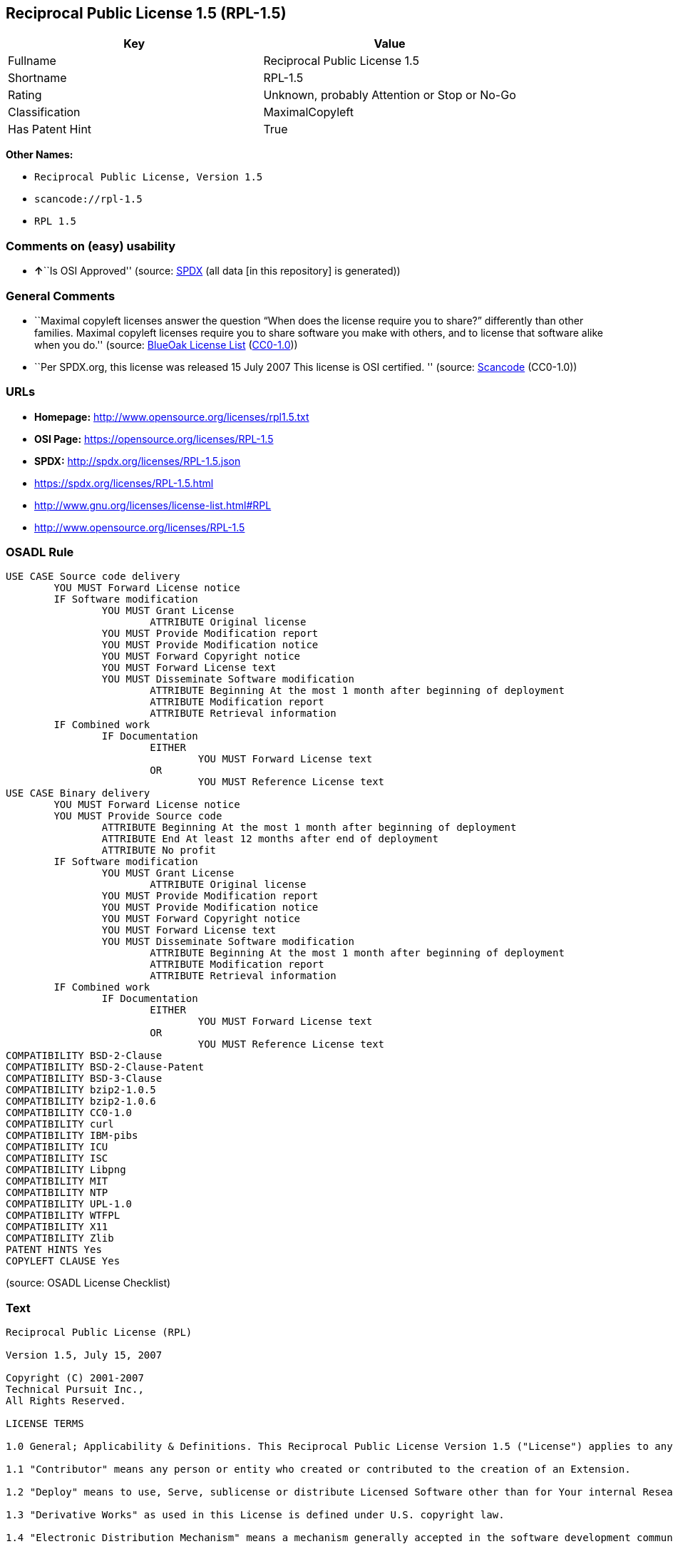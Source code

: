 == Reciprocal Public License 1.5 (RPL-1.5)

[cols=",",options="header",]
|===
|Key |Value
|Fullname |Reciprocal Public License 1.5
|Shortname |RPL-1.5
|Rating |Unknown, probably Attention or Stop or No-Go
|Classification |MaximalCopyleft
|Has Patent Hint |True
|===

*Other Names:*

* `Reciprocal Public License, Version 1.5`
* `scancode://rpl-1.5`
* `RPL 1.5`

=== Comments on (easy) usability

* **↑**``Is OSI Approved'' (source:
https://spdx.org/licenses/RPL-1.5.html[SPDX] (all data [in this
repository] is generated))

=== General Comments

* ``Maximal copyleft licenses answer the question “When does the license
require you to share?” differently than other families. Maximal copyleft
licenses require you to share software you make with others, and to
license that software alike when you do.'' (source:
https://blueoakcouncil.org/copyleft[BlueOak License List]
(https://raw.githubusercontent.com/blueoakcouncil/blue-oak-list-npm-package/master/LICENSE[CC0-1.0]))
* ``Per SPDX.org, this license was released 15 July 2007 This license is
OSI certified. '' (source:
https://github.com/nexB/scancode-toolkit/blob/develop/src/licensedcode/data/licenses/rpl-1.5.yml[Scancode]
(CC0-1.0))

=== URLs

* *Homepage:* http://www.opensource.org/licenses/rpl1.5.txt
* *OSI Page:* https://opensource.org/licenses/RPL-1.5
* *SPDX:* http://spdx.org/licenses/RPL-1.5.json
* https://spdx.org/licenses/RPL-1.5.html
* http://www.gnu.org/licenses/license-list.html#RPL
* http://www.opensource.org/licenses/RPL-1.5

=== OSADL Rule

....
USE CASE Source code delivery
	YOU MUST Forward License notice
	IF Software modification
		YOU MUST Grant License
			ATTRIBUTE Original license
		YOU MUST Provide Modification report
		YOU MUST Provide Modification notice
		YOU MUST Forward Copyright notice
		YOU MUST Forward License text
		YOU MUST Disseminate Software modification
			ATTRIBUTE Beginning At the most 1 month after beginning of deployment
			ATTRIBUTE Modification report
			ATTRIBUTE Retrieval information
	IF Combined work
		IF Documentation
			EITHER
				YOU MUST Forward License text
			OR
				YOU MUST Reference License text
USE CASE Binary delivery
	YOU MUST Forward License notice
	YOU MUST Provide Source code
		ATTRIBUTE Beginning At the most 1 month after beginning of deployment
		ATTRIBUTE End At least 12 months after end of deployment
		ATTRIBUTE No profit
	IF Software modification
		YOU MUST Grant License
			ATTRIBUTE Original license
		YOU MUST Provide Modification report
		YOU MUST Provide Modification notice
		YOU MUST Forward Copyright notice
		YOU MUST Forward License text
		YOU MUST Disseminate Software modification
			ATTRIBUTE Beginning At the most 1 month after beginning of deployment
			ATTRIBUTE Modification report
			ATTRIBUTE Retrieval information
	IF Combined work
		IF Documentation
			EITHER
				YOU MUST Forward License text
			OR
				YOU MUST Reference License text
COMPATIBILITY BSD-2-Clause
COMPATIBILITY BSD-2-Clause-Patent
COMPATIBILITY BSD-3-Clause
COMPATIBILITY bzip2-1.0.5
COMPATIBILITY bzip2-1.0.6
COMPATIBILITY CC0-1.0
COMPATIBILITY curl
COMPATIBILITY IBM-pibs
COMPATIBILITY ICU
COMPATIBILITY ISC
COMPATIBILITY Libpng
COMPATIBILITY MIT
COMPATIBILITY NTP
COMPATIBILITY UPL-1.0
COMPATIBILITY WTFPL
COMPATIBILITY X11
COMPATIBILITY Zlib
PATENT HINTS Yes
COPYLEFT CLAUSE Yes
....

(source: OSADL License Checklist)

=== Text

....
Reciprocal Public License (RPL)

Version 1.5, July 15, 2007

Copyright (C) 2001-2007
Technical Pursuit Inc.,
All Rights Reserved.

LICENSE TERMS

1.0 General; Applicability & Definitions. This Reciprocal Public License Version 1.5 ("License") applies to any programs or other works as well as any and all updates or maintenance releases of said programs or works ("Software") not already covered by this License which the Software copyright holder ("Licensor") makes available containing a License Notice (hereinafter defined) from the Licensor specifying or allowing use or distribution under the terms of this License. As used in this License:

1.1 "Contributor" means any person or entity who created or contributed to the creation of an Extension.

1.2 "Deploy" means to use, Serve, sublicense or distribute Licensed Software other than for Your internal Research and/or Personal Use, and includes without limitation, any and all internal use or distribution of Licensed Software within Your business or organization other than for Research and/or Personal Use, as well as direct or indirect sublicensing or distribution of Licensed Software by You to any third party in any form or manner.

1.3 "Derivative Works" as used in this License is defined under U.S. copyright law.

1.4 "Electronic Distribution Mechanism" means a mechanism generally accepted in the software development community for the electronic transfer of data such as download from an FTP server or web site, where such mechanism is publicly accessible.

1.5 "Extensions" means any Modifications, Derivative Works, or Required Components as those terms are defined in this License.

1.6 "License" means this Reciprocal Public License.

1.7 "License Notice" means any notice contained in EXHIBIT A.

1.8 "Licensed Software" means any Software licensed pursuant to this License.
Licensed Software also includes all previous Extensions from any Contributor that You receive.

1.9 "Licensor" means the copyright holder of any Software previously not covered by this License who releases the Software under the terms of this License.

1.10 "Modifications" means any additions to or deletions from the substance or structure of (i) a file or other storage containing Licensed Software, or (ii) any new file or storage that contains any part of Licensed Software, or (iii) any file or storage which replaces or otherwise alters the original functionality of Licensed Software at runtime.

1.11 "Personal Use" means use of Licensed Software by an individual solely for his or her personal, private and non-commercial purposes. An individual's use of Licensed Software in his or her capacity as an officer, employee, member, independent contractor or agent of a corporation, business or organization (commercial or non-commercial) does not qualify as Personal Use.

1.12 "Required Components" means any text, programs, scripts, schema, interface definitions, control files, or other works created by You which are required by a third party of average skill to successfully install and run Licensed Software containing Your Modifications, or to install and run Your Derivative Works.

1.13 "Research" means investigation or experimentation for the purpose of understanding the nature and limits of the Licensed Software and its potential uses.

1.14 "Serve" means to deliver Licensed Software and/or Your Extensions by means of a computer network to one or more computers for purposes of execution of Licensed Software and/or Your Extensions.

1.15 "Software" means any computer programs or other works as well as any updates or maintenance releases of those programs or works which are distributed publicly by Licensor.

1.16 "Source Code" means the preferred form for making modifications to the Licensed Software and/or Your Extensions, including all modules contained therein, plus any associated text, interface definition files, scripts used to control compilation and installation of an executable program or other components required by a third party of average skill to build a running version of the Licensed Software or Your Extensions.

1.17 "User-Visible Attribution Notice" means any notice contained in EXHIBIT B.

1.18 "You" or "Your" means an individual or a legal entity exercising rights under this License. For legal entities, "You" or "Your" includes any entity which controls, is controlled by, or is under common control with, You, where "control" means (a) the power, direct or indirect, to cause the direction or management of such entity, whether by contract or otherwise, or (b) ownership of fifty percent (50%) or more of the outstanding shares or beneficial ownership of such entity.

2.0 Acceptance Of License. You are not required to accept this License since you have not signed it, however nothing else grants you permission to use, copy, distribute, modify, or create derivatives of either the Software or any Extensions created by a Contributor. These actions are prohibited by law if you do not accept this License. Therefore, by performing any of these actions You indicate Your acceptance of this License and Your agreement to be bound by all its terms and conditions. IF YOU DO NOT AGREE WITH ALL THE TERMS AND CONDITIONS OF THIS LICENSE DO NOT USE, MODIFY, CREATE DERIVATIVES, OR DISTRIBUTE THE SOFTWARE. IF IT IS IMPOSSIBLE FOR YOU TO COMPLY WITH ALL THE TERMS AND CONDITIONS OF THIS LICENSE THEN YOU CAN NOT USE, MODIFY, CREATE DERIVATIVES, OR DISTRIBUTE THE SOFTWARE.

3.0 Grant of License From Licensor. Subject to the terms and conditions of this License, Licensor hereby grants You a world-wide, royalty-free, non- exclusive license, subject to Licensor's intellectual property rights, and any third party intellectual property claims derived from the Licensed Software under this License, to do the following:

3.1 Use, reproduce, modify, display, perform, sublicense and distribute Licensed Software and Your Extensions in both Source Code form or as an executable program.

3.2 Create Derivative Works (as that term is defined under U.S. copyright law) of Licensed Software by adding to or deleting from the substance or structure of said Licensed Software.

3.3 Under claims of patents now or hereafter owned or controlled by Licensor, to make, use, have made, and/or otherwise dispose of Licensed Software or portions thereof, but solely to the extent that any such claim is necessary to enable You to make, use, have made, and/or otherwise dispose of Licensed Software or portions thereof.

3.4 Licensor reserves the right to release new versions of the Software with different features, specifications, capabilities, functions, licensing terms, general availability or other characteristics. Title, ownership rights, and intellectual property rights in and to the Licensed Software shall remain in Licensor and/or its Contributors.

4.0 Grant of License From Contributor. By application of the provisions in Section 6 below, each Contributor hereby grants You a world-wide, royalty- free, non-exclusive license, subject to said Contributor's intellectual property rights, and any third party intellectual property claims derived from the Licensed Software under this License, to do the following:

4.1 Use, reproduce, modify, display, perform, sublicense and distribute any Extensions Deployed by such Contributor or portions thereof, in both Source Code form or as an executable program, either on an unmodified basis or as part of Derivative Works.

4.2 Under claims of patents now or hereafter owned or controlled by Contributor, to make, use, have made, and/or otherwise dispose of Extensions or portions thereof, but solely to the extent that any such claim is necessary to enable You to make, use, have made, and/or otherwise dispose of Licensed Software or portions thereof.

5.0 Exclusions From License Grant. Nothing in this License shall be deemed to grant any rights to trademarks, copyrights, patents, trade secrets or any other intellectual property of Licensor or any Contributor except as expressly stated herein. Except as expressly stated in Sections 3 and 4, no other patent rights, express or implied, are granted herein. Your Extensions may require additional patent licenses from Licensor or Contributors which each may grant in its sole discretion. No right is granted to the trademarks of Licensor or any Contributor even if such marks are included in the Licensed Software. Nothing in this License shall be interpreted to prohibit Licensor from licensing under different terms from this License any code that Licensor otherwise would have a right to license.

5.1 You expressly acknowledge and agree that although Licensor and each Contributor grants the licenses to their respective portions of the Licensed Software set forth herein, no assurances are provided by Licensor or any Contributor that the Licensed Software does not infringe the patent or other intellectual property rights of any other entity. Licensor and each Contributor disclaim any liability to You for claims brought by any other entity based on infringement of intellectual property rights or otherwise. As a condition to exercising the rights and licenses granted hereunder, You hereby assume sole responsibility to secure any other intellectual property rights needed, if any. For example, if a third party patent license is required to allow You to distribute the Licensed Software, it is Your responsibility to acquire that license before distributing the Licensed Software.

6.0 Your Obligations And Grants. In consideration of, and as an express condition to, the licenses granted to You under this License You hereby agree that any Modifications, Derivative Works, or Required Components (collectively
Extensions) that You create or to which You contribute are governed by the terms of this License including, without limitation, Section 4. Any Extensions that You create or to which You contribute must be Deployed under the terms of this License or a future version of this License released under Section 7. You hereby grant to Licensor and all third parties a world-wide, non-exclusive, royalty-free license under those intellectual property rights You own or control to use, reproduce, display, perform, modify, create derivatives, sublicense, and distribute Licensed Software, in any form. Any Extensions You make and Deploy must have a distinct title so as to readily tell any subsequent user or Contributor that the Extensions are by You. You must include a copy of this License or directions on how to obtain a copy with every copy of the Extensions You distribute. You agree not to offer or impose any terms on any Source Code or executable version of the Licensed Software, or its Extensions that alter or restrict the applicable version of this License or the recipients' rights hereunder.

6.1 Availability of Source Code. You must make available, under the terms of this License, the Source Code of any Extensions that You Deploy, via an Electronic Distribution Mechanism. The Source Code for any version that You Deploy must be made available within one (1) month of when you Deploy and must remain available for no less than twelve (12) months after the date You cease to Deploy. You are responsible for ensuring that the Source Code to each version You Deploy remains available even if the Electronic Distribution Mechanism is maintained by a third party. You may not charge a fee for any copy of the Source Code distributed under this Section in excess of Your actual cost of duplication and distribution of said copy.

6.2 Description of Modifications. You must cause any Modifications that You create or to which You contribute to be documented in the Source Code, clearly describing the additions, changes or deletions You made. You must include a prominent statement that the Modifications are derived, directly or indirectly, from the Licensed Software and include the names of the Licensor and any Contributor to the Licensed Software in (i) the Source Code and (ii) in any notice displayed by the Licensed Software You distribute or in related documentation in which You describe the origin or ownership of the Licensed Software. You may not modify or delete any pre-existing copyright notices, change notices or License text in the Licensed Software without written permission of the respective Licensor or Contributor.

6.3 Intellectual Property Matters.

a. Third Party Claims. If You have knowledge that a license to a third party's intellectual property right is required to exercise the rights granted by this License, You must include a human-readable file with Your distribution that describes the claim and the party making the claim in sufficient detail that a recipient will know whom to contact.

b. Contributor APIs. If Your Extensions include an application programming interface ("API") and You have knowledge of patent licenses that are reasonably necessary to implement that API, You must also include this information in a human-readable file supplied with Your distribution.

c. Representations. You represent that, except as disclosed pursuant to 6.3(a) above, You believe that any Extensions You distribute are Your original creations and that You have sufficient rights to grant the rights conveyed by this License.

6.4 Required Notices.

a. License Text. You must duplicate this License or instructions on how to acquire a copy in any documentation You provide along with the Source Code of any Extensions You create or to which You contribute, wherever You describe recipients' rights relating to Licensed Software.

b. License Notice. You must duplicate any notice contained in EXHIBIT A (the "License Notice") in each file of the Source Code of any copy You distribute of the Licensed Software and Your Extensions. If You create an Extension, You may add Your name as a Contributor to the Source Code and accompanying documentation along with a description of the contribution. If it is not possible to put the License Notice in a particular Source Code file due to its structure, then You must include such License Notice in a location where a user would be likely to look for such a notice.

c. Source Code Availability. You must notify the software community of the availability of Source Code to Your Extensions within one (1) month of the date You initially Deploy and include in such notification a description of the Extensions, and instructions on how to acquire the Source Code. Should such instructions change you must notify the software community of revised instructions within one (1) month of the date of change. You must provide notification by posting to appropriate news groups, mailing lists, weblogs, or other sites where a publicly accessible search engine would reasonably be expected to index your post in relationship to queries regarding the Licensed Software and/or Your Extensions.

d. User-Visible Attribution. You must duplicate any notice contained in EXHIBIT B (the "User-Visible Attribution Notice") in each user-visible display of the Licensed Software and Your Extensions which delineates copyright, ownership, or similar attribution information. If You create an Extension, You may add Your name as a Contributor, and add Your attribution notice, as an equally visible and functional element of any User-Visible Attribution Notice content. To ensure proper attribution, You must also include such User-Visible Attribution Notice in at least one location in the Software documentation where a user would be likely to look for such notice.

6.5 Additional Terms. You may choose to offer, and charge a fee for, warranty, support, indemnity or liability obligations to one or more recipients of Licensed Software. However, You may do so only on Your own behalf, and not on behalf of the Licensor or any Contributor except as permitted under other agreements between you and Licensor or Contributor. You must make it clear that any such warranty, support, indemnity or liability obligation is offered by You alone, and You hereby agree to indemnify the Licensor and every Contributor for any liability plus attorney fees, costs, and related expenses due to any such action or claim incurred by the Licensor or such Contributor as a result of warranty, support, indemnity or liability terms You offer.

6.6 Conflicts With Other Licenses. Where any portion of Your Extensions, by virtue of being Derivative Works of another product or similar circumstance, fall under the terms of another license, the terms of that license should be honored however You must also make Your Extensions available under this License. If the terms of this License continue to conflict with the terms of the other license you may write the Licensor for permission to resolve the conflict in a fashion that remains consistent with the intent of this License.
Such permission will be granted at the sole discretion of the Licensor.

7.0 Versions of This License. Licensor may publish from time to time revised versions of the License. Once Licensed Software has been published under a particular version of the License, You may always continue to use it under the terms of that version. You may also choose to use such Licensed Software under the terms of any subsequent version of the License published by Licensor. No one other than Licensor has the right to modify the terms applicable to Licensed Software created under this License.

7.1 If You create or use a modified version of this License, which You may do only in order to apply it to software that is not already Licensed Software under this License, You must rename Your license so that it is not confusingly similar to this License, and must make it clear that Your license contains terms that differ from this License. In so naming Your license, You may not use any trademark of Licensor or of any Contributor. Should Your modifications to this License be limited to alteration of a) Section 13.8 solely to modify the legal Jurisdiction or Venue for disputes, b) EXHIBIT A solely to define License Notice text, or c) to EXHIBIT B solely to define a User-Visible Attribution Notice, You may continue to refer to Your License as the Reciprocal Public License or simply the RPL.

8.0 Disclaimer of Warranty. LICENSED SOFTWARE IS PROVIDED UNDER THIS LICENSE ON AN "AS IS" BASIS, WITHOUT WARRANTY OF ANY KIND, EITHER EXPRESS OR IMPLIED, INCLUDING, WITHOUT LIMITATION, WARRANTIES THAT THE LICENSED SOFTWARE IS FREE OF DEFECTS, MERCHANTABLE, FIT FOR A PARTICULAR PURPOSE OR NON-INFRINGING.
FURTHER THERE IS NO WARRANTY MADE AND ALL IMPLIED WARRANTIES ARE DISCLAIMED THAT THE LICENSED SOFTWARE MEETS OR COMPLIES WITH ANY DESCRIPTION OF PERFORMANCE OR OPERATION, SAID COMPATIBILITY AND SUITABILITY BEING YOUR RESPONSIBILITY. LICENSOR DISCLAIMS ANY WARRANTY, IMPLIED OR EXPRESSED, THAT ANY CONTRIBUTOR'S EXTENSIONS MEET ANY STANDARD OF COMPATIBILITY OR DESCRIPTION OF PERFORMANCE. THE ENTIRE RISK AS TO THE QUALITY AND PERFORMANCE OF THE LICENSED SOFTWARE IS WITH YOU. SHOULD LICENSED SOFTWARE PROVE DEFECTIVE IN ANY RESPECT, YOU (AND NOT THE LICENSOR OR ANY OTHER CONTRIBUTOR) ASSUME THE COST OF ANY NECESSARY SERVICING, REPAIR OR CORRECTION. UNDER THE TERMS OF THIS LICENSOR WILL NOT SUPPORT THIS SOFTWARE AND IS UNDER NO OBLIGATION TO ISSUE UPDATES TO THIS SOFTWARE. LICENSOR HAS NO KNOWLEDGE OF ERRANT CODE OR VIRUS IN THIS SOFTWARE, BUT DOES NOT WARRANT THAT THE SOFTWARE IS FREE FROM SUCH ERRORS OR VIRUSES. THIS DISCLAIMER OF WARRANTY CONSTITUTES AN ESSENTIAL PART OF THIS LICENSE. NO USE OF LICENSED SOFTWARE IS AUTHORIZED HEREUNDER EXCEPT UNDER THIS DISCLAIMER.

9.0 Limitation of Liability. UNDER NO CIRCUMSTANCES AND UNDER NO LEGAL THEORY, WHETHER TORT (INCLUDING NEGLIGENCE), CONTRACT, OR OTHERWISE, SHALL THE LICENSOR, ANY CONTRIBUTOR, OR ANY DISTRIBUTOR OF LICENSED SOFTWARE, OR ANY SUPPLIER OF ANY OF SUCH PARTIES, BE LIABLE TO ANY PERSON FOR ANY INDIRECT, SPECIAL, INCIDENTAL, OR CONSEQUENTIAL DAMAGES OF ANY CHARACTER INCLUDING, WITHOUT LIMITATION, DAMAGES FOR LOSS OF GOODWILL, WORK STOPPAGE, COMPUTER FAILURE OR MALFUNCTION, OR ANY AND ALL OTHER COMMERCIAL DAMAGES OR LOSSES, EVEN IF SUCH PARTY SHALL HAVE BEEN INFORMED OF THE POSSIBILITY OF SUCH DAMAGES. THIS LIMITATION OF LIABILITY SHALL NOT APPLY TO LIABILITY FOR DEATH OR PERSONAL INJURY RESULTING FROM SUCH PARTY'S NEGLIGENCE TO THE EXTENT APPLICABLE LAW PROHIBITS SUCH LIMITATION. SOME JURISDICTIONS DO NOT ALLOW THE EXCLUSION OR LIMITATION OF INCIDENTAL OR CONSEQUENTIAL DAMAGES, SO THIS EXCLUSION AND LIMITATION MAY NOT APPLY TO YOU.

10.0 High Risk Activities. THE LICENSED SOFTWARE IS NOT FAULT-TOLERANT AND IS NOT DESIGNED, MANUFACTURED, OR INTENDED FOR USE OR DISTRIBUTION AS ON-LINE CONTROL EQUIPMENT IN HAZARDOUS ENVIRONMENTS REQUIRING FAIL-SAFE PERFORMANCE, SUCH AS IN THE OPERATION OF NUCLEAR FACILITIES, AIRCRAFT NAVIGATION OR COMMUNICATIONS SYSTEMS, AIR TRAFFIC CONTROL, DIRECT LIFE SUPPORT MACHINES, OR WEAPONS SYSTEMS, IN WHICH THE FAILURE OF THE LICENSED SOFTWARE COULD LEAD DIRECTLY TO DEATH, PERSONAL INJURY, OR SEVERE PHYSICAL OR ENVIRONMENTAL DAMAGE ("HIGH RISK ACTIVITIES"). LICENSOR AND CONTRIBUTORS SPECIFICALLY DISCLAIM ANY EXPRESS OR IMPLIED WARRANTY OF FITNESS FOR HIGH RISK ACTIVITIES.

11.0 Responsibility for Claims. As between Licensor and Contributors, each party is responsible for claims and damages arising, directly or indirectly, out of its utilization of rights under this License which specifically disclaims warranties and limits any liability of the Licensor. This paragraph is to be used in conjunction with and controlled by the Disclaimer Of Warranties of Section 8, the Limitation Of Damages in Section 9, and the disclaimer against use for High Risk Activities in Section 10. The Licensor has thereby disclaimed all warranties and limited any damages that it is or may be liable for. You agree to work with Licensor and Contributors to distribute such responsibility on an equitable basis consistent with the terms of this License including Sections 8, 9, and 10. Nothing herein is intended or shall be deemed to constitute any admission of liability.

12.0 Termination. This License and all rights granted hereunder will terminate immediately in the event of the circumstances described in Section 13.6 or if applicable law prohibits or restricts You from fully and or specifically complying with Sections 3, 4 and/or 6, or prevents the enforceability of any of those Sections, and You must immediately discontinue any use of Licensed Software.

12.1 Automatic Termination Upon Breach. This License and the rights granted hereunder will terminate automatically if You fail to comply with the terms herein and fail to cure such breach within thirty (30) days of becoming aware of the breach. All sublicenses to the Licensed Software that are properly granted shall survive any termination of this License. Provisions that, by their nature, must remain in effect beyond the termination of this License, shall survive.

12.2 Termination Upon Assertion of Patent Infringement. If You initiate litigation by asserting a patent infringement claim (excluding declaratory judgment actions) against Licensor or a Contributor (Licensor or Contributor against whom You file such an action is referred to herein as "Respondent") alleging that Licensed Software directly or indirectly infringes any patent, then any and all rights granted by such Respondent to You under Sections 3 or
4 of this License shall terminate prospectively upon sixty (60) days notice from Respondent (the "Notice Period") unless within that Notice Period You either agree in writing (i) to pay Respondent a mutually agreeable reasonably royalty for Your past or future use of Licensed Software made by such Respondent, or (ii) withdraw Your litigation claim with respect to Licensed Software against such Respondent. If within said Notice Period a reasonable royalty and payment arrangement are not mutually agreed upon in writing by the parties or the litigation claim is not withdrawn, the rights granted by Licensor to You under Sections 3 and 4 automatically terminate at the expiration of said Notice Period.

12.3 Reasonable Value of This License. If You assert a patent infringement claim against Respondent alleging that Licensed Software directly or indirectly infringes any patent where such claim is resolved (such as by license or settlement) prior to the initiation of patent infringement litigation, then the reasonable value of the licenses granted by said Respondent under Sections 3 and 4 shall be taken into account in determining the amount or value of any payment or license.

12.4 No Retroactive Effect of Termination. In the event of termination under this Section all end user license agreements (excluding licenses to distributors and resellers) that have been validly granted by You or any distributor hereunder prior to termination shall survive termination.

13.0 Miscellaneous.

13.1 U.S. Government End Users. The Licensed Software is a "commercial item,"
as that term is defined in 48 C.F.R. 2.101 (Oct. 1995), consisting of "commercial computer software" and "commercial computer software documentation," as such terms are used in 48 C.F.R. 12.212 (Sept. 1995).
Consistent with 48 C.F.R. 12.212 and 48 C.F.R. 227.7202-1 through 227.7202-4 (June 1995), all U.S. Government End Users acquire Licensed Software with only those rights set forth herein.

13.2 Relationship of Parties. This License will not be construed as creating an agency, partnership, joint venture, or any other form of legal association between or among You, Licensor, or any Contributor, and You will not represent to the contrary, whether expressly, by implication, appearance, or otherwise.

13.3 Independent Development. Nothing in this License will impair Licensor's right to acquire, license, develop, subcontract, market, or distribute technology or products that perform the same or similar functions as, or otherwise compete with, Extensions that You may develop, produce, market, or distribute.

13.4 Consent To Breach Not Waiver. Failure by Licensor or Contributor to enforce any provision of this License will not be deemed a waiver of future enforcement of that or any other provision.

13.5 Severability. This License represents the complete agreement concerning the subject matter hereof. If any provision of this License is held to be unenforceable, such provision shall be reformed only to the extent necessary to make it enforceable.

13.6 Inability to Comply Due to Statute or Regulation. If it is impossible for You to comply with any of the terms of this License with respect to some or all of the Licensed Software due to statute, judicial order, or regulation, then You cannot use, modify, or distribute the software.

13.7 Export Restrictions. You may be restricted with respect to downloading or otherwise acquiring, exporting, or reexporting the Licensed Software or any underlying information or technology by United States and other applicable laws and regulations. By downloading or by otherwise obtaining the Licensed Software, You are agreeing to be responsible for compliance with all applicable laws and regulations.

13.8 Arbitration, Jurisdiction & Venue. This License shall be governed by Colorado law provisions (except to the extent applicable law, if any, provides otherwise), excluding its conflict-of-law provisions. You expressly agree that any dispute relating to this License shall be submitted to binding arbitration under the rules then prevailing of the American Arbitration Association. You further agree that Adams County, Colorado USA is proper venue and grant such arbitration proceeding jurisdiction as may be appropriate for purposes of resolving any dispute under this License. Judgement upon any award made in arbitration may be entered and enforced in any court of competent jurisdiction. The arbitrator shall award attorney's fees and costs of arbitration to the prevailing party. Should either party find it necessary to enforce its arbitration award or seek specific performance of such award in a civil court of competent jurisdiction, the prevailing party shall be entitled to reasonable attorney's fees and costs. The application of the United Nations Convention on Contracts for the International Sale of Goods is expressly excluded. You and Licensor expressly waive any rights to a jury trial in any litigation concerning Licensed Software or this License. Any law or regulation that provides that the language of a contract shall be construed against the drafter shall not apply to this License.

13.9 Entire Agreement. This License constitutes the entire agreement between the parties with respect to the subject matter hereof.

EXHIBIT A

The License Notice below must appear in each file of the Source Code of any copy You distribute of the Licensed Software or any Extensions thereto:

Unless explicitly acquired and licensed from Licensor under another license, the contents of this file are subject to the Reciprocal Public License ("RPL") Version 1.5, or subsequent versions as allowed by the RPL, and You may not copy or use this file in either source code or executable form, except in compliance with the terms and conditions of the RPL.

All software distributed under the RPL is provided strictly on an "AS IS" basis, WITHOUT WARRANTY OF ANY KIND, EITHER EXPRESS OR IMPLIED, AND LICENSOR HEREBY DISCLAIMS ALL SUCH WARRANTIES, INCLUDING WITHOUT LIMITATION, ANY WARRANTIES OF MERCHANTABILITY, FITNESS FOR A PARTICULAR PURPOSE, QUIET ENJOYMENT, OR NON-INFRINGEMENT. See the RPL for specific language governing rights and limitations under the RPL.

EXHIBIT B

The User-Visible Attribution Notice below, when provided, must appear in each user-visible display as defined in Section 6.4 (d):
....

'''''

=== Raw Data

==== Facts

* LicenseName
* https://blueoakcouncil.org/copyleft[BlueOak License List]
(https://raw.githubusercontent.com/blueoakcouncil/blue-oak-list-npm-package/master/LICENSE[CC0-1.0])
* https://github.com/HansHammel/license-compatibility-checker/blob/master/lib/licenses.json[HansHammel
license-compatibility-checker]
(https://github.com/HansHammel/license-compatibility-checker/blob/master/LICENSE[MIT])
* https://github.com/librariesio/license-compatibility/blob/master/lib/license/licenses.json[librariesio
license-compatibility]
(https://github.com/librariesio/license-compatibility/blob/master/LICENSE.txt[MIT])
* https://github.com/okfn/licenses/blob/master/licenses.csv[Open
Knowledge International]
(https://opendatacommons.org/licenses/pddl/1-0/[PDDL-1.0])
* https://www.osadl.org/fileadmin/checklists/unreflicenses/RPL-1.5.txt[OSADL
License Checklist] (NOASSERTION)
* https://opensource.org/licenses/[OpenSourceInitiative]
(https://creativecommons.org/licenses/by/4.0/legalcode[CC-BY-4.0])
* https://github.com/OpenChain-Project/curriculum/raw/ddf1e879341adbd9b297cd67c5d5c16b2076540b/policy-template/Open%20Source%20Policy%20Template%20for%20OpenChain%20Specification%201.2.ods[OpenChainPolicyTemplate]
(CC0-1.0)
* https://spdx.org/licenses/RPL-1.5.html[SPDX] (all data [in this
repository] is generated)
* https://github.com/nexB/scancode-toolkit/blob/develop/src/licensedcode/data/licenses/rpl-1.5.yml[Scancode]
(CC0-1.0)

==== Raw JSON

....
{
    "__impliedNames": [
        "RPL-1.5",
        "Reciprocal Public License 1.5",
        "Reciprocal Public License, Version 1.5",
        "scancode://rpl-1.5",
        "RPL 1.5"
    ],
    "__impliedId": "RPL-1.5",
    "__impliedAmbiguousNames": [
        "Reciprocal Public License"
    ],
    "__impliedComments": [
        [
            "BlueOak License List",
            [
                "Maximal copyleft licenses answer the question “When does the license require you to share?” differently than other families. Maximal copyleft licenses require you to share software you make with others, and to license that software alike when you do."
            ]
        ],
        [
            "Scancode",
            [
                "Per SPDX.org, this license was released 15 July 2007 This license is OSI\ncertified.\n"
            ]
        ]
    ],
    "__hasPatentHint": true,
    "facts": {
        "Open Knowledge International": {
            "is_generic": null,
            "legacy_ids": [],
            "status": "active",
            "domain_software": true,
            "url": "https://opensource.org/licenses/RPL-1.5",
            "maintainer": "",
            "od_conformance": "not reviewed",
            "_sourceURL": "https://github.com/okfn/licenses/blob/master/licenses.csv",
            "domain_data": false,
            "osd_conformance": "approved",
            "id": "RPL-1.5",
            "title": "Reciprocal Public License 1.5",
            "_implications": {
                "__impliedNames": [
                    "RPL-1.5",
                    "Reciprocal Public License 1.5"
                ],
                "__impliedId": "RPL-1.5",
                "__impliedURLs": [
                    [
                        null,
                        "https://opensource.org/licenses/RPL-1.5"
                    ]
                ]
            },
            "domain_content": false
        },
        "LicenseName": {
            "implications": {
                "__impliedNames": [
                    "RPL-1.5"
                ],
                "__impliedId": "RPL-1.5"
            },
            "shortname": "RPL-1.5",
            "otherNames": []
        },
        "SPDX": {
            "isSPDXLicenseDeprecated": false,
            "spdxFullName": "Reciprocal Public License 1.5",
            "spdxDetailsURL": "http://spdx.org/licenses/RPL-1.5.json",
            "_sourceURL": "https://spdx.org/licenses/RPL-1.5.html",
            "spdxLicIsOSIApproved": true,
            "spdxSeeAlso": [
                "https://opensource.org/licenses/RPL-1.5"
            ],
            "_implications": {
                "__impliedNames": [
                    "RPL-1.5",
                    "Reciprocal Public License 1.5"
                ],
                "__impliedId": "RPL-1.5",
                "__impliedJudgement": [
                    [
                        "SPDX",
                        {
                            "tag": "PositiveJudgement",
                            "contents": "Is OSI Approved"
                        }
                    ]
                ],
                "__isOsiApproved": true,
                "__impliedURLs": [
                    [
                        "SPDX",
                        "http://spdx.org/licenses/RPL-1.5.json"
                    ],
                    [
                        null,
                        "https://opensource.org/licenses/RPL-1.5"
                    ]
                ]
            },
            "spdxLicenseId": "RPL-1.5"
        },
        "librariesio license-compatibility": {
            "implications": {
                "__impliedNames": [
                    "RPL-1.5"
                ],
                "__impliedCopyleft": [
                    [
                        "librariesio license-compatibility",
                        "SaaSCopyleft"
                    ]
                ],
                "__calculatedCopyleft": "SaaSCopyleft"
            },
            "licensename": "RPL-1.5",
            "copyleftkind": "SaaSCopyleft"
        },
        "OSADL License Checklist": {
            "_sourceURL": "https://www.osadl.org/fileadmin/checklists/unreflicenses/RPL-1.5.txt",
            "spdxId": "RPL-1.5",
            "osadlRule": "USE CASE Source code delivery\n\tYOU MUST Forward License notice\n\tIF Software modification\n\t\tYOU MUST Grant License\n\t\t\tATTRIBUTE Original license\n\t\tYOU MUST Provide Modification report\n\t\tYOU MUST Provide Modification notice\n\t\tYOU MUST Forward Copyright notice\n\t\tYOU MUST Forward License text\n\t\tYOU MUST Disseminate Software modification\n\t\t\tATTRIBUTE Beginning At the most 1 month after beginning of deployment\n\t\t\tATTRIBUTE Modification report\n\t\t\tATTRIBUTE Retrieval information\n\tIF Combined work\n\t\tIF Documentation\n\t\t\tEITHER\r\n\t\t\t\tYOU MUST Forward License text\n\t\t\tOR\r\n\t\t\t\tYOU MUST Reference License text\nUSE CASE Binary delivery\n\tYOU MUST Forward License notice\n\tYOU MUST Provide Source code\n\t\tATTRIBUTE Beginning At the most 1 month after beginning of deployment\n\t\tATTRIBUTE End At least 12 months after end of deployment\n\t\tATTRIBUTE No profit\n\tIF Software modification\n\t\tYOU MUST Grant License\n\t\t\tATTRIBUTE Original license\n\t\tYOU MUST Provide Modification report\n\t\tYOU MUST Provide Modification notice\n\t\tYOU MUST Forward Copyright notice\n\t\tYOU MUST Forward License text\n\t\tYOU MUST Disseminate Software modification\n\t\t\tATTRIBUTE Beginning At the most 1 month after beginning of deployment\n\t\t\tATTRIBUTE Modification report\n\t\t\tATTRIBUTE Retrieval information\n\tIF Combined work\n\t\tIF Documentation\n\t\t\tEITHER\r\n\t\t\t\tYOU MUST Forward License text\n\t\t\tOR\r\n\t\t\t\tYOU MUST Reference License text\nCOMPATIBILITY BSD-2-Clause\r\nCOMPATIBILITY BSD-2-Clause-Patent\r\nCOMPATIBILITY BSD-3-Clause\r\nCOMPATIBILITY bzip2-1.0.5\r\nCOMPATIBILITY bzip2-1.0.6\r\nCOMPATIBILITY CC0-1.0\r\nCOMPATIBILITY curl\r\nCOMPATIBILITY IBM-pibs\r\nCOMPATIBILITY ICU\r\nCOMPATIBILITY ISC\r\nCOMPATIBILITY Libpng\r\nCOMPATIBILITY MIT\r\nCOMPATIBILITY NTP\r\nCOMPATIBILITY UPL-1.0\r\nCOMPATIBILITY WTFPL\r\nCOMPATIBILITY X11\r\nCOMPATIBILITY Zlib\r\nPATENT HINTS Yes\nCOPYLEFT CLAUSE Yes\n",
            "_implications": {
                "__impliedNames": [
                    "RPL-1.5"
                ],
                "__hasPatentHint": true,
                "__impliedCopyleft": [
                    [
                        "OSADL License Checklist",
                        "Copyleft"
                    ]
                ],
                "__calculatedCopyleft": "Copyleft"
            }
        },
        "Scancode": {
            "otherUrls": [
                "http://www.gnu.org/licenses/license-list.html#RPL",
                "http://www.opensource.org/licenses/RPL-1.5",
                "https://opensource.org/licenses/RPL-1.5"
            ],
            "homepageUrl": "http://www.opensource.org/licenses/rpl1.5.txt",
            "shortName": "RPL 1.5",
            "textUrls": null,
            "text": "Reciprocal Public License (RPL)\n\nVersion 1.5, July 15, 2007\n\nCopyright (C) 2001-2007\nTechnical Pursuit Inc.,\nAll Rights Reserved.\n\nLICENSE TERMS\n\n1.0 General; Applicability & Definitions. This Reciprocal Public License Version 1.5 (\"License\") applies to any programs or other works as well as any and all updates or maintenance releases of said programs or works (\"Software\") not already covered by this License which the Software copyright holder (\"Licensor\") makes available containing a License Notice (hereinafter defined) from the Licensor specifying or allowing use or distribution under the terms of this License. As used in this License:\n\n1.1 \"Contributor\" means any person or entity who created or contributed to the creation of an Extension.\n\n1.2 \"Deploy\" means to use, Serve, sublicense or distribute Licensed Software other than for Your internal Research and/or Personal Use, and includes without limitation, any and all internal use or distribution of Licensed Software within Your business or organization other than for Research and/or Personal Use, as well as direct or indirect sublicensing or distribution of Licensed Software by You to any third party in any form or manner.\n\n1.3 \"Derivative Works\" as used in this License is defined under U.S. copyright law.\n\n1.4 \"Electronic Distribution Mechanism\" means a mechanism generally accepted in the software development community for the electronic transfer of data such as download from an FTP server or web site, where such mechanism is publicly accessible.\n\n1.5 \"Extensions\" means any Modifications, Derivative Works, or Required Components as those terms are defined in this License.\n\n1.6 \"License\" means this Reciprocal Public License.\n\n1.7 \"License Notice\" means any notice contained in EXHIBIT A.\n\n1.8 \"Licensed Software\" means any Software licensed pursuant to this License.\nLicensed Software also includes all previous Extensions from any Contributor that You receive.\n\n1.9 \"Licensor\" means the copyright holder of any Software previously not covered by this License who releases the Software under the terms of this License.\n\n1.10 \"Modifications\" means any additions to or deletions from the substance or structure of (i) a file or other storage containing Licensed Software, or (ii) any new file or storage that contains any part of Licensed Software, or (iii) any file or storage which replaces or otherwise alters the original functionality of Licensed Software at runtime.\n\n1.11 \"Personal Use\" means use of Licensed Software by an individual solely for his or her personal, private and non-commercial purposes. An individual's use of Licensed Software in his or her capacity as an officer, employee, member, independent contractor or agent of a corporation, business or organization (commercial or non-commercial) does not qualify as Personal Use.\n\n1.12 \"Required Components\" means any text, programs, scripts, schema, interface definitions, control files, or other works created by You which are required by a third party of average skill to successfully install and run Licensed Software containing Your Modifications, or to install and run Your Derivative Works.\n\n1.13 \"Research\" means investigation or experimentation for the purpose of understanding the nature and limits of the Licensed Software and its potential uses.\n\n1.14 \"Serve\" means to deliver Licensed Software and/or Your Extensions by means of a computer network to one or more computers for purposes of execution of Licensed Software and/or Your Extensions.\n\n1.15 \"Software\" means any computer programs or other works as well as any updates or maintenance releases of those programs or works which are distributed publicly by Licensor.\n\n1.16 \"Source Code\" means the preferred form for making modifications to the Licensed Software and/or Your Extensions, including all modules contained therein, plus any associated text, interface definition files, scripts used to control compilation and installation of an executable program or other components required by a third party of average skill to build a running version of the Licensed Software or Your Extensions.\n\n1.17 \"User-Visible Attribution Notice\" means any notice contained in EXHIBIT B.\n\n1.18 \"You\" or \"Your\" means an individual or a legal entity exercising rights under this License. For legal entities, \"You\" or \"Your\" includes any entity which controls, is controlled by, or is under common control with, You, where \"control\" means (a) the power, direct or indirect, to cause the direction or management of such entity, whether by contract or otherwise, or (b) ownership of fifty percent (50%) or more of the outstanding shares or beneficial ownership of such entity.\n\n2.0 Acceptance Of License. You are not required to accept this License since you have not signed it, however nothing else grants you permission to use, copy, distribute, modify, or create derivatives of either the Software or any Extensions created by a Contributor. These actions are prohibited by law if you do not accept this License. Therefore, by performing any of these actions You indicate Your acceptance of this License and Your agreement to be bound by all its terms and conditions. IF YOU DO NOT AGREE WITH ALL THE TERMS AND CONDITIONS OF THIS LICENSE DO NOT USE, MODIFY, CREATE DERIVATIVES, OR DISTRIBUTE THE SOFTWARE. IF IT IS IMPOSSIBLE FOR YOU TO COMPLY WITH ALL THE TERMS AND CONDITIONS OF THIS LICENSE THEN YOU CAN NOT USE, MODIFY, CREATE DERIVATIVES, OR DISTRIBUTE THE SOFTWARE.\n\n3.0 Grant of License From Licensor. Subject to the terms and conditions of this License, Licensor hereby grants You a world-wide, royalty-free, non- exclusive license, subject to Licensor's intellectual property rights, and any third party intellectual property claims derived from the Licensed Software under this License, to do the following:\n\n3.1 Use, reproduce, modify, display, perform, sublicense and distribute Licensed Software and Your Extensions in both Source Code form or as an executable program.\n\n3.2 Create Derivative Works (as that term is defined under U.S. copyright law) of Licensed Software by adding to or deleting from the substance or structure of said Licensed Software.\n\n3.3 Under claims of patents now or hereafter owned or controlled by Licensor, to make, use, have made, and/or otherwise dispose of Licensed Software or portions thereof, but solely to the extent that any such claim is necessary to enable You to make, use, have made, and/or otherwise dispose of Licensed Software or portions thereof.\n\n3.4 Licensor reserves the right to release new versions of the Software with different features, specifications, capabilities, functions, licensing terms, general availability or other characteristics. Title, ownership rights, and intellectual property rights in and to the Licensed Software shall remain in Licensor and/or its Contributors.\n\n4.0 Grant of License From Contributor. By application of the provisions in Section 6 below, each Contributor hereby grants You a world-wide, royalty- free, non-exclusive license, subject to said Contributor's intellectual property rights, and any third party intellectual property claims derived from the Licensed Software under this License, to do the following:\n\n4.1 Use, reproduce, modify, display, perform, sublicense and distribute any Extensions Deployed by such Contributor or portions thereof, in both Source Code form or as an executable program, either on an unmodified basis or as part of Derivative Works.\n\n4.2 Under claims of patents now or hereafter owned or controlled by Contributor, to make, use, have made, and/or otherwise dispose of Extensions or portions thereof, but solely to the extent that any such claim is necessary to enable You to make, use, have made, and/or otherwise dispose of Licensed Software or portions thereof.\n\n5.0 Exclusions From License Grant. Nothing in this License shall be deemed to grant any rights to trademarks, copyrights, patents, trade secrets or any other intellectual property of Licensor or any Contributor except as expressly stated herein. Except as expressly stated in Sections 3 and 4, no other patent rights, express or implied, are granted herein. Your Extensions may require additional patent licenses from Licensor or Contributors which each may grant in its sole discretion. No right is granted to the trademarks of Licensor or any Contributor even if such marks are included in the Licensed Software. Nothing in this License shall be interpreted to prohibit Licensor from licensing under different terms from this License any code that Licensor otherwise would have a right to license.\n\n5.1 You expressly acknowledge and agree that although Licensor and each Contributor grants the licenses to their respective portions of the Licensed Software set forth herein, no assurances are provided by Licensor or any Contributor that the Licensed Software does not infringe the patent or other intellectual property rights of any other entity. Licensor and each Contributor disclaim any liability to You for claims brought by any other entity based on infringement of intellectual property rights or otherwise. As a condition to exercising the rights and licenses granted hereunder, You hereby assume sole responsibility to secure any other intellectual property rights needed, if any. For example, if a third party patent license is required to allow You to distribute the Licensed Software, it is Your responsibility to acquire that license before distributing the Licensed Software.\n\n6.0 Your Obligations And Grants. In consideration of, and as an express condition to, the licenses granted to You under this License You hereby agree that any Modifications, Derivative Works, or Required Components (collectively\nExtensions) that You create or to which You contribute are governed by the terms of this License including, without limitation, Section 4. Any Extensions that You create or to which You contribute must be Deployed under the terms of this License or a future version of this License released under Section 7. You hereby grant to Licensor and all third parties a world-wide, non-exclusive, royalty-free license under those intellectual property rights You own or control to use, reproduce, display, perform, modify, create derivatives, sublicense, and distribute Licensed Software, in any form. Any Extensions You make and Deploy must have a distinct title so as to readily tell any subsequent user or Contributor that the Extensions are by You. You must include a copy of this License or directions on how to obtain a copy with every copy of the Extensions You distribute. You agree not to offer or impose any terms on any Source Code or executable version of the Licensed Software, or its Extensions that alter or restrict the applicable version of this License or the recipients' rights hereunder.\n\n6.1 Availability of Source Code. You must make available, under the terms of this License, the Source Code of any Extensions that You Deploy, via an Electronic Distribution Mechanism. The Source Code for any version that You Deploy must be made available within one (1) month of when you Deploy and must remain available for no less than twelve (12) months after the date You cease to Deploy. You are responsible for ensuring that the Source Code to each version You Deploy remains available even if the Electronic Distribution Mechanism is maintained by a third party. You may not charge a fee for any copy of the Source Code distributed under this Section in excess of Your actual cost of duplication and distribution of said copy.\n\n6.2 Description of Modifications. You must cause any Modifications that You create or to which You contribute to be documented in the Source Code, clearly describing the additions, changes or deletions You made. You must include a prominent statement that the Modifications are derived, directly or indirectly, from the Licensed Software and include the names of the Licensor and any Contributor to the Licensed Software in (i) the Source Code and (ii) in any notice displayed by the Licensed Software You distribute or in related documentation in which You describe the origin or ownership of the Licensed Software. You may not modify or delete any pre-existing copyright notices, change notices or License text in the Licensed Software without written permission of the respective Licensor or Contributor.\n\n6.3 Intellectual Property Matters.\n\na. Third Party Claims. If You have knowledge that a license to a third party's intellectual property right is required to exercise the rights granted by this License, You must include a human-readable file with Your distribution that describes the claim and the party making the claim in sufficient detail that a recipient will know whom to contact.\n\nb. Contributor APIs. If Your Extensions include an application programming interface (\"API\") and You have knowledge of patent licenses that are reasonably necessary to implement that API, You must also include this information in a human-readable file supplied with Your distribution.\n\nc. Representations. You represent that, except as disclosed pursuant to 6.3(a) above, You believe that any Extensions You distribute are Your original creations and that You have sufficient rights to grant the rights conveyed by this License.\n\n6.4 Required Notices.\n\na. License Text. You must duplicate this License or instructions on how to acquire a copy in any documentation You provide along with the Source Code of any Extensions You create or to which You contribute, wherever You describe recipients' rights relating to Licensed Software.\n\nb. License Notice. You must duplicate any notice contained in EXHIBIT A (the \"License Notice\") in each file of the Source Code of any copy You distribute of the Licensed Software and Your Extensions. If You create an Extension, You may add Your name as a Contributor to the Source Code and accompanying documentation along with a description of the contribution. If it is not possible to put the License Notice in a particular Source Code file due to its structure, then You must include such License Notice in a location where a user would be likely to look for such a notice.\n\nc. Source Code Availability. You must notify the software community of the availability of Source Code to Your Extensions within one (1) month of the date You initially Deploy and include in such notification a description of the Extensions, and instructions on how to acquire the Source Code. Should such instructions change you must notify the software community of revised instructions within one (1) month of the date of change. You must provide notification by posting to appropriate news groups, mailing lists, weblogs, or other sites where a publicly accessible search engine would reasonably be expected to index your post in relationship to queries regarding the Licensed Software and/or Your Extensions.\n\nd. User-Visible Attribution. You must duplicate any notice contained in EXHIBIT B (the \"User-Visible Attribution Notice\") in each user-visible display of the Licensed Software and Your Extensions which delineates copyright, ownership, or similar attribution information. If You create an Extension, You may add Your name as a Contributor, and add Your attribution notice, as an equally visible and functional element of any User-Visible Attribution Notice content. To ensure proper attribution, You must also include such User-Visible Attribution Notice in at least one location in the Software documentation where a user would be likely to look for such notice.\n\n6.5 Additional Terms. You may choose to offer, and charge a fee for, warranty, support, indemnity or liability obligations to one or more recipients of Licensed Software. However, You may do so only on Your own behalf, and not on behalf of the Licensor or any Contributor except as permitted under other agreements between you and Licensor or Contributor. You must make it clear that any such warranty, support, indemnity or liability obligation is offered by You alone, and You hereby agree to indemnify the Licensor and every Contributor for any liability plus attorney fees, costs, and related expenses due to any such action or claim incurred by the Licensor or such Contributor as a result of warranty, support, indemnity or liability terms You offer.\n\n6.6 Conflicts With Other Licenses. Where any portion of Your Extensions, by virtue of being Derivative Works of another product or similar circumstance, fall under the terms of another license, the terms of that license should be honored however You must also make Your Extensions available under this License. If the terms of this License continue to conflict with the terms of the other license you may write the Licensor for permission to resolve the conflict in a fashion that remains consistent with the intent of this License.\nSuch permission will be granted at the sole discretion of the Licensor.\n\n7.0 Versions of This License. Licensor may publish from time to time revised versions of the License. Once Licensed Software has been published under a particular version of the License, You may always continue to use it under the terms of that version. You may also choose to use such Licensed Software under the terms of any subsequent version of the License published by Licensor. No one other than Licensor has the right to modify the terms applicable to Licensed Software created under this License.\n\n7.1 If You create or use a modified version of this License, which You may do only in order to apply it to software that is not already Licensed Software under this License, You must rename Your license so that it is not confusingly similar to this License, and must make it clear that Your license contains terms that differ from this License. In so naming Your license, You may not use any trademark of Licensor or of any Contributor. Should Your modifications to this License be limited to alteration of a) Section 13.8 solely to modify the legal Jurisdiction or Venue for disputes, b) EXHIBIT A solely to define License Notice text, or c) to EXHIBIT B solely to define a User-Visible Attribution Notice, You may continue to refer to Your License as the Reciprocal Public License or simply the RPL.\n\n8.0 Disclaimer of Warranty. LICENSED SOFTWARE IS PROVIDED UNDER THIS LICENSE ON AN \"AS IS\" BASIS, WITHOUT WARRANTY OF ANY KIND, EITHER EXPRESS OR IMPLIED, INCLUDING, WITHOUT LIMITATION, WARRANTIES THAT THE LICENSED SOFTWARE IS FREE OF DEFECTS, MERCHANTABLE, FIT FOR A PARTICULAR PURPOSE OR NON-INFRINGING.\nFURTHER THERE IS NO WARRANTY MADE AND ALL IMPLIED WARRANTIES ARE DISCLAIMED THAT THE LICENSED SOFTWARE MEETS OR COMPLIES WITH ANY DESCRIPTION OF PERFORMANCE OR OPERATION, SAID COMPATIBILITY AND SUITABILITY BEING YOUR RESPONSIBILITY. LICENSOR DISCLAIMS ANY WARRANTY, IMPLIED OR EXPRESSED, THAT ANY CONTRIBUTOR'S EXTENSIONS MEET ANY STANDARD OF COMPATIBILITY OR DESCRIPTION OF PERFORMANCE. THE ENTIRE RISK AS TO THE QUALITY AND PERFORMANCE OF THE LICENSED SOFTWARE IS WITH YOU. SHOULD LICENSED SOFTWARE PROVE DEFECTIVE IN ANY RESPECT, YOU (AND NOT THE LICENSOR OR ANY OTHER CONTRIBUTOR) ASSUME THE COST OF ANY NECESSARY SERVICING, REPAIR OR CORRECTION. UNDER THE TERMS OF THIS LICENSOR WILL NOT SUPPORT THIS SOFTWARE AND IS UNDER NO OBLIGATION TO ISSUE UPDATES TO THIS SOFTWARE. LICENSOR HAS NO KNOWLEDGE OF ERRANT CODE OR VIRUS IN THIS SOFTWARE, BUT DOES NOT WARRANT THAT THE SOFTWARE IS FREE FROM SUCH ERRORS OR VIRUSES. THIS DISCLAIMER OF WARRANTY CONSTITUTES AN ESSENTIAL PART OF THIS LICENSE. NO USE OF LICENSED SOFTWARE IS AUTHORIZED HEREUNDER EXCEPT UNDER THIS DISCLAIMER.\n\n9.0 Limitation of Liability. UNDER NO CIRCUMSTANCES AND UNDER NO LEGAL THEORY, WHETHER TORT (INCLUDING NEGLIGENCE), CONTRACT, OR OTHERWISE, SHALL THE LICENSOR, ANY CONTRIBUTOR, OR ANY DISTRIBUTOR OF LICENSED SOFTWARE, OR ANY SUPPLIER OF ANY OF SUCH PARTIES, BE LIABLE TO ANY PERSON FOR ANY INDIRECT, SPECIAL, INCIDENTAL, OR CONSEQUENTIAL DAMAGES OF ANY CHARACTER INCLUDING, WITHOUT LIMITATION, DAMAGES FOR LOSS OF GOODWILL, WORK STOPPAGE, COMPUTER FAILURE OR MALFUNCTION, OR ANY AND ALL OTHER COMMERCIAL DAMAGES OR LOSSES, EVEN IF SUCH PARTY SHALL HAVE BEEN INFORMED OF THE POSSIBILITY OF SUCH DAMAGES. THIS LIMITATION OF LIABILITY SHALL NOT APPLY TO LIABILITY FOR DEATH OR PERSONAL INJURY RESULTING FROM SUCH PARTY'S NEGLIGENCE TO THE EXTENT APPLICABLE LAW PROHIBITS SUCH LIMITATION. SOME JURISDICTIONS DO NOT ALLOW THE EXCLUSION OR LIMITATION OF INCIDENTAL OR CONSEQUENTIAL DAMAGES, SO THIS EXCLUSION AND LIMITATION MAY NOT APPLY TO YOU.\n\n10.0 High Risk Activities. THE LICENSED SOFTWARE IS NOT FAULT-TOLERANT AND IS NOT DESIGNED, MANUFACTURED, OR INTENDED FOR USE OR DISTRIBUTION AS ON-LINE CONTROL EQUIPMENT IN HAZARDOUS ENVIRONMENTS REQUIRING FAIL-SAFE PERFORMANCE, SUCH AS IN THE OPERATION OF NUCLEAR FACILITIES, AIRCRAFT NAVIGATION OR COMMUNICATIONS SYSTEMS, AIR TRAFFIC CONTROL, DIRECT LIFE SUPPORT MACHINES, OR WEAPONS SYSTEMS, IN WHICH THE FAILURE OF THE LICENSED SOFTWARE COULD LEAD DIRECTLY TO DEATH, PERSONAL INJURY, OR SEVERE PHYSICAL OR ENVIRONMENTAL DAMAGE (\"HIGH RISK ACTIVITIES\"). LICENSOR AND CONTRIBUTORS SPECIFICALLY DISCLAIM ANY EXPRESS OR IMPLIED WARRANTY OF FITNESS FOR HIGH RISK ACTIVITIES.\n\n11.0 Responsibility for Claims. As between Licensor and Contributors, each party is responsible for claims and damages arising, directly or indirectly, out of its utilization of rights under this License which specifically disclaims warranties and limits any liability of the Licensor. This paragraph is to be used in conjunction with and controlled by the Disclaimer Of Warranties of Section 8, the Limitation Of Damages in Section 9, and the disclaimer against use for High Risk Activities in Section 10. The Licensor has thereby disclaimed all warranties and limited any damages that it is or may be liable for. You agree to work with Licensor and Contributors to distribute such responsibility on an equitable basis consistent with the terms of this License including Sections 8, 9, and 10. Nothing herein is intended or shall be deemed to constitute any admission of liability.\n\n12.0 Termination. This License and all rights granted hereunder will terminate immediately in the event of the circumstances described in Section 13.6 or if applicable law prohibits or restricts You from fully and or specifically complying with Sections 3, 4 and/or 6, or prevents the enforceability of any of those Sections, and You must immediately discontinue any use of Licensed Software.\n\n12.1 Automatic Termination Upon Breach. This License and the rights granted hereunder will terminate automatically if You fail to comply with the terms herein and fail to cure such breach within thirty (30) days of becoming aware of the breach. All sublicenses to the Licensed Software that are properly granted shall survive any termination of this License. Provisions that, by their nature, must remain in effect beyond the termination of this License, shall survive.\n\n12.2 Termination Upon Assertion of Patent Infringement. If You initiate litigation by asserting a patent infringement claim (excluding declaratory judgment actions) against Licensor or a Contributor (Licensor or Contributor against whom You file such an action is referred to herein as \"Respondent\") alleging that Licensed Software directly or indirectly infringes any patent, then any and all rights granted by such Respondent to You under Sections 3 or\n4 of this License shall terminate prospectively upon sixty (60) days notice from Respondent (the \"Notice Period\") unless within that Notice Period You either agree in writing (i) to pay Respondent a mutually agreeable reasonably royalty for Your past or future use of Licensed Software made by such Respondent, or (ii) withdraw Your litigation claim with respect to Licensed Software against such Respondent. If within said Notice Period a reasonable royalty and payment arrangement are not mutually agreed upon in writing by the parties or the litigation claim is not withdrawn, the rights granted by Licensor to You under Sections 3 and 4 automatically terminate at the expiration of said Notice Period.\n\n12.3 Reasonable Value of This License. If You assert a patent infringement claim against Respondent alleging that Licensed Software directly or indirectly infringes any patent where such claim is resolved (such as by license or settlement) prior to the initiation of patent infringement litigation, then the reasonable value of the licenses granted by said Respondent under Sections 3 and 4 shall be taken into account in determining the amount or value of any payment or license.\n\n12.4 No Retroactive Effect of Termination. In the event of termination under this Section all end user license agreements (excluding licenses to distributors and resellers) that have been validly granted by You or any distributor hereunder prior to termination shall survive termination.\n\n13.0 Miscellaneous.\n\n13.1 U.S. Government End Users. The Licensed Software is a \"commercial item,\"\nas that term is defined in 48 C.F.R. 2.101 (Oct. 1995), consisting of \"commercial computer software\" and \"commercial computer software documentation,\" as such terms are used in 48 C.F.R. 12.212 (Sept. 1995).\nConsistent with 48 C.F.R. 12.212 and 48 C.F.R. 227.7202-1 through 227.7202-4 (June 1995), all U.S. Government End Users acquire Licensed Software with only those rights set forth herein.\n\n13.2 Relationship of Parties. This License will not be construed as creating an agency, partnership, joint venture, or any other form of legal association between or among You, Licensor, or any Contributor, and You will not represent to the contrary, whether expressly, by implication, appearance, or otherwise.\n\n13.3 Independent Development. Nothing in this License will impair Licensor's right to acquire, license, develop, subcontract, market, or distribute technology or products that perform the same or similar functions as, or otherwise compete with, Extensions that You may develop, produce, market, or distribute.\n\n13.4 Consent To Breach Not Waiver. Failure by Licensor or Contributor to enforce any provision of this License will not be deemed a waiver of future enforcement of that or any other provision.\n\n13.5 Severability. This License represents the complete agreement concerning the subject matter hereof. If any provision of this License is held to be unenforceable, such provision shall be reformed only to the extent necessary to make it enforceable.\n\n13.6 Inability to Comply Due to Statute or Regulation. If it is impossible for You to comply with any of the terms of this License with respect to some or all of the Licensed Software due to statute, judicial order, or regulation, then You cannot use, modify, or distribute the software.\n\n13.7 Export Restrictions. You may be restricted with respect to downloading or otherwise acquiring, exporting, or reexporting the Licensed Software or any underlying information or technology by United States and other applicable laws and regulations. By downloading or by otherwise obtaining the Licensed Software, You are agreeing to be responsible for compliance with all applicable laws and regulations.\n\n13.8 Arbitration, Jurisdiction & Venue. This License shall be governed by Colorado law provisions (except to the extent applicable law, if any, provides otherwise), excluding its conflict-of-law provisions. You expressly agree that any dispute relating to this License shall be submitted to binding arbitration under the rules then prevailing of the American Arbitration Association. You further agree that Adams County, Colorado USA is proper venue and grant such arbitration proceeding jurisdiction as may be appropriate for purposes of resolving any dispute under this License. Judgement upon any award made in arbitration may be entered and enforced in any court of competent jurisdiction. The arbitrator shall award attorney's fees and costs of arbitration to the prevailing party. Should either party find it necessary to enforce its arbitration award or seek specific performance of such award in a civil court of competent jurisdiction, the prevailing party shall be entitled to reasonable attorney's fees and costs. The application of the United Nations Convention on Contracts for the International Sale of Goods is expressly excluded. You and Licensor expressly waive any rights to a jury trial in any litigation concerning Licensed Software or this License. Any law or regulation that provides that the language of a contract shall be construed against the drafter shall not apply to this License.\n\n13.9 Entire Agreement. This License constitutes the entire agreement between the parties with respect to the subject matter hereof.\n\nEXHIBIT A\n\nThe License Notice below must appear in each file of the Source Code of any copy You distribute of the Licensed Software or any Extensions thereto:\n\nUnless explicitly acquired and licensed from Licensor under another license, the contents of this file are subject to the Reciprocal Public License (\"RPL\") Version 1.5, or subsequent versions as allowed by the RPL, and You may not copy or use this file in either source code or executable form, except in compliance with the terms and conditions of the RPL.\n\nAll software distributed under the RPL is provided strictly on an \"AS IS\" basis, WITHOUT WARRANTY OF ANY KIND, EITHER EXPRESS OR IMPLIED, AND LICENSOR HEREBY DISCLAIMS ALL SUCH WARRANTIES, INCLUDING WITHOUT LIMITATION, ANY WARRANTIES OF MERCHANTABILITY, FITNESS FOR A PARTICULAR PURPOSE, QUIET ENJOYMENT, OR NON-INFRINGEMENT. See the RPL for specific language governing rights and limitations under the RPL.\n\nEXHIBIT B\n\nThe User-Visible Attribution Notice below, when provided, must appear in each user-visible display as defined in Section 6.4 (d):",
            "category": "Copyleft Limited",
            "osiUrl": "http://www.opensource.org/licenses/rpl1.5.txt",
            "owner": "OSI - Open Source Initiative",
            "_sourceURL": "https://github.com/nexB/scancode-toolkit/blob/develop/src/licensedcode/data/licenses/rpl-1.5.yml",
            "key": "rpl-1.5",
            "name": "Reciprocal Public License 1.5",
            "spdxId": "RPL-1.5",
            "notes": "Per SPDX.org, this license was released 15 July 2007 This license is OSI\ncertified.\n",
            "_implications": {
                "__impliedNames": [
                    "scancode://rpl-1.5",
                    "RPL 1.5",
                    "RPL-1.5"
                ],
                "__impliedId": "RPL-1.5",
                "__impliedComments": [
                    [
                        "Scancode",
                        [
                            "Per SPDX.org, this license was released 15 July 2007 This license is OSI\ncertified.\n"
                        ]
                    ]
                ],
                "__impliedCopyleft": [
                    [
                        "Scancode",
                        "WeakCopyleft"
                    ]
                ],
                "__calculatedCopyleft": "WeakCopyleft",
                "__impliedText": "Reciprocal Public License (RPL)\n\nVersion 1.5, July 15, 2007\n\nCopyright (C) 2001-2007\nTechnical Pursuit Inc.,\nAll Rights Reserved.\n\nLICENSE TERMS\n\n1.0 General; Applicability & Definitions. This Reciprocal Public License Version 1.5 (\"License\") applies to any programs or other works as well as any and all updates or maintenance releases of said programs or works (\"Software\") not already covered by this License which the Software copyright holder (\"Licensor\") makes available containing a License Notice (hereinafter defined) from the Licensor specifying or allowing use or distribution under the terms of this License. As used in this License:\n\n1.1 \"Contributor\" means any person or entity who created or contributed to the creation of an Extension.\n\n1.2 \"Deploy\" means to use, Serve, sublicense or distribute Licensed Software other than for Your internal Research and/or Personal Use, and includes without limitation, any and all internal use or distribution of Licensed Software within Your business or organization other than for Research and/or Personal Use, as well as direct or indirect sublicensing or distribution of Licensed Software by You to any third party in any form or manner.\n\n1.3 \"Derivative Works\" as used in this License is defined under U.S. copyright law.\n\n1.4 \"Electronic Distribution Mechanism\" means a mechanism generally accepted in the software development community for the electronic transfer of data such as download from an FTP server or web site, where such mechanism is publicly accessible.\n\n1.5 \"Extensions\" means any Modifications, Derivative Works, or Required Components as those terms are defined in this License.\n\n1.6 \"License\" means this Reciprocal Public License.\n\n1.7 \"License Notice\" means any notice contained in EXHIBIT A.\n\n1.8 \"Licensed Software\" means any Software licensed pursuant to this License.\nLicensed Software also includes all previous Extensions from any Contributor that You receive.\n\n1.9 \"Licensor\" means the copyright holder of any Software previously not covered by this License who releases the Software under the terms of this License.\n\n1.10 \"Modifications\" means any additions to or deletions from the substance or structure of (i) a file or other storage containing Licensed Software, or (ii) any new file or storage that contains any part of Licensed Software, or (iii) any file or storage which replaces or otherwise alters the original functionality of Licensed Software at runtime.\n\n1.11 \"Personal Use\" means use of Licensed Software by an individual solely for his or her personal, private and non-commercial purposes. An individual's use of Licensed Software in his or her capacity as an officer, employee, member, independent contractor or agent of a corporation, business or organization (commercial or non-commercial) does not qualify as Personal Use.\n\n1.12 \"Required Components\" means any text, programs, scripts, schema, interface definitions, control files, or other works created by You which are required by a third party of average skill to successfully install and run Licensed Software containing Your Modifications, or to install and run Your Derivative Works.\n\n1.13 \"Research\" means investigation or experimentation for the purpose of understanding the nature and limits of the Licensed Software and its potential uses.\n\n1.14 \"Serve\" means to deliver Licensed Software and/or Your Extensions by means of a computer network to one or more computers for purposes of execution of Licensed Software and/or Your Extensions.\n\n1.15 \"Software\" means any computer programs or other works as well as any updates or maintenance releases of those programs or works which are distributed publicly by Licensor.\n\n1.16 \"Source Code\" means the preferred form for making modifications to the Licensed Software and/or Your Extensions, including all modules contained therein, plus any associated text, interface definition files, scripts used to control compilation and installation of an executable program or other components required by a third party of average skill to build a running version of the Licensed Software or Your Extensions.\n\n1.17 \"User-Visible Attribution Notice\" means any notice contained in EXHIBIT B.\n\n1.18 \"You\" or \"Your\" means an individual or a legal entity exercising rights under this License. For legal entities, \"You\" or \"Your\" includes any entity which controls, is controlled by, or is under common control with, You, where \"control\" means (a) the power, direct or indirect, to cause the direction or management of such entity, whether by contract or otherwise, or (b) ownership of fifty percent (50%) or more of the outstanding shares or beneficial ownership of such entity.\n\n2.0 Acceptance Of License. You are not required to accept this License since you have not signed it, however nothing else grants you permission to use, copy, distribute, modify, or create derivatives of either the Software or any Extensions created by a Contributor. These actions are prohibited by law if you do not accept this License. Therefore, by performing any of these actions You indicate Your acceptance of this License and Your agreement to be bound by all its terms and conditions. IF YOU DO NOT AGREE WITH ALL THE TERMS AND CONDITIONS OF THIS LICENSE DO NOT USE, MODIFY, CREATE DERIVATIVES, OR DISTRIBUTE THE SOFTWARE. IF IT IS IMPOSSIBLE FOR YOU TO COMPLY WITH ALL THE TERMS AND CONDITIONS OF THIS LICENSE THEN YOU CAN NOT USE, MODIFY, CREATE DERIVATIVES, OR DISTRIBUTE THE SOFTWARE.\n\n3.0 Grant of License From Licensor. Subject to the terms and conditions of this License, Licensor hereby grants You a world-wide, royalty-free, non- exclusive license, subject to Licensor's intellectual property rights, and any third party intellectual property claims derived from the Licensed Software under this License, to do the following:\n\n3.1 Use, reproduce, modify, display, perform, sublicense and distribute Licensed Software and Your Extensions in both Source Code form or as an executable program.\n\n3.2 Create Derivative Works (as that term is defined under U.S. copyright law) of Licensed Software by adding to or deleting from the substance or structure of said Licensed Software.\n\n3.3 Under claims of patents now or hereafter owned or controlled by Licensor, to make, use, have made, and/or otherwise dispose of Licensed Software or portions thereof, but solely to the extent that any such claim is necessary to enable You to make, use, have made, and/or otherwise dispose of Licensed Software or portions thereof.\n\n3.4 Licensor reserves the right to release new versions of the Software with different features, specifications, capabilities, functions, licensing terms, general availability or other characteristics. Title, ownership rights, and intellectual property rights in and to the Licensed Software shall remain in Licensor and/or its Contributors.\n\n4.0 Grant of License From Contributor. By application of the provisions in Section 6 below, each Contributor hereby grants You a world-wide, royalty- free, non-exclusive license, subject to said Contributor's intellectual property rights, and any third party intellectual property claims derived from the Licensed Software under this License, to do the following:\n\n4.1 Use, reproduce, modify, display, perform, sublicense and distribute any Extensions Deployed by such Contributor or portions thereof, in both Source Code form or as an executable program, either on an unmodified basis or as part of Derivative Works.\n\n4.2 Under claims of patents now or hereafter owned or controlled by Contributor, to make, use, have made, and/or otherwise dispose of Extensions or portions thereof, but solely to the extent that any such claim is necessary to enable You to make, use, have made, and/or otherwise dispose of Licensed Software or portions thereof.\n\n5.0 Exclusions From License Grant. Nothing in this License shall be deemed to grant any rights to trademarks, copyrights, patents, trade secrets or any other intellectual property of Licensor or any Contributor except as expressly stated herein. Except as expressly stated in Sections 3 and 4, no other patent rights, express or implied, are granted herein. Your Extensions may require additional patent licenses from Licensor or Contributors which each may grant in its sole discretion. No right is granted to the trademarks of Licensor or any Contributor even if such marks are included in the Licensed Software. Nothing in this License shall be interpreted to prohibit Licensor from licensing under different terms from this License any code that Licensor otherwise would have a right to license.\n\n5.1 You expressly acknowledge and agree that although Licensor and each Contributor grants the licenses to their respective portions of the Licensed Software set forth herein, no assurances are provided by Licensor or any Contributor that the Licensed Software does not infringe the patent or other intellectual property rights of any other entity. Licensor and each Contributor disclaim any liability to You for claims brought by any other entity based on infringement of intellectual property rights or otherwise. As a condition to exercising the rights and licenses granted hereunder, You hereby assume sole responsibility to secure any other intellectual property rights needed, if any. For example, if a third party patent license is required to allow You to distribute the Licensed Software, it is Your responsibility to acquire that license before distributing the Licensed Software.\n\n6.0 Your Obligations And Grants. In consideration of, and as an express condition to, the licenses granted to You under this License You hereby agree that any Modifications, Derivative Works, or Required Components (collectively\nExtensions) that You create or to which You contribute are governed by the terms of this License including, without limitation, Section 4. Any Extensions that You create or to which You contribute must be Deployed under the terms of this License or a future version of this License released under Section 7. You hereby grant to Licensor and all third parties a world-wide, non-exclusive, royalty-free license under those intellectual property rights You own or control to use, reproduce, display, perform, modify, create derivatives, sublicense, and distribute Licensed Software, in any form. Any Extensions You make and Deploy must have a distinct title so as to readily tell any subsequent user or Contributor that the Extensions are by You. You must include a copy of this License or directions on how to obtain a copy with every copy of the Extensions You distribute. You agree not to offer or impose any terms on any Source Code or executable version of the Licensed Software, or its Extensions that alter or restrict the applicable version of this License or the recipients' rights hereunder.\n\n6.1 Availability of Source Code. You must make available, under the terms of this License, the Source Code of any Extensions that You Deploy, via an Electronic Distribution Mechanism. The Source Code for any version that You Deploy must be made available within one (1) month of when you Deploy and must remain available for no less than twelve (12) months after the date You cease to Deploy. You are responsible for ensuring that the Source Code to each version You Deploy remains available even if the Electronic Distribution Mechanism is maintained by a third party. You may not charge a fee for any copy of the Source Code distributed under this Section in excess of Your actual cost of duplication and distribution of said copy.\n\n6.2 Description of Modifications. You must cause any Modifications that You create or to which You contribute to be documented in the Source Code, clearly describing the additions, changes or deletions You made. You must include a prominent statement that the Modifications are derived, directly or indirectly, from the Licensed Software and include the names of the Licensor and any Contributor to the Licensed Software in (i) the Source Code and (ii) in any notice displayed by the Licensed Software You distribute or in related documentation in which You describe the origin or ownership of the Licensed Software. You may not modify or delete any pre-existing copyright notices, change notices or License text in the Licensed Software without written permission of the respective Licensor or Contributor.\n\n6.3 Intellectual Property Matters.\n\na. Third Party Claims. If You have knowledge that a license to a third party's intellectual property right is required to exercise the rights granted by this License, You must include a human-readable file with Your distribution that describes the claim and the party making the claim in sufficient detail that a recipient will know whom to contact.\n\nb. Contributor APIs. If Your Extensions include an application programming interface (\"API\") and You have knowledge of patent licenses that are reasonably necessary to implement that API, You must also include this information in a human-readable file supplied with Your distribution.\n\nc. Representations. You represent that, except as disclosed pursuant to 6.3(a) above, You believe that any Extensions You distribute are Your original creations and that You have sufficient rights to grant the rights conveyed by this License.\n\n6.4 Required Notices.\n\na. License Text. You must duplicate this License or instructions on how to acquire a copy in any documentation You provide along with the Source Code of any Extensions You create or to which You contribute, wherever You describe recipients' rights relating to Licensed Software.\n\nb. License Notice. You must duplicate any notice contained in EXHIBIT A (the \"License Notice\") in each file of the Source Code of any copy You distribute of the Licensed Software and Your Extensions. If You create an Extension, You may add Your name as a Contributor to the Source Code and accompanying documentation along with a description of the contribution. If it is not possible to put the License Notice in a particular Source Code file due to its structure, then You must include such License Notice in a location where a user would be likely to look for such a notice.\n\nc. Source Code Availability. You must notify the software community of the availability of Source Code to Your Extensions within one (1) month of the date You initially Deploy and include in such notification a description of the Extensions, and instructions on how to acquire the Source Code. Should such instructions change you must notify the software community of revised instructions within one (1) month of the date of change. You must provide notification by posting to appropriate news groups, mailing lists, weblogs, or other sites where a publicly accessible search engine would reasonably be expected to index your post in relationship to queries regarding the Licensed Software and/or Your Extensions.\n\nd. User-Visible Attribution. You must duplicate any notice contained in EXHIBIT B (the \"User-Visible Attribution Notice\") in each user-visible display of the Licensed Software and Your Extensions which delineates copyright, ownership, or similar attribution information. If You create an Extension, You may add Your name as a Contributor, and add Your attribution notice, as an equally visible and functional element of any User-Visible Attribution Notice content. To ensure proper attribution, You must also include such User-Visible Attribution Notice in at least one location in the Software documentation where a user would be likely to look for such notice.\n\n6.5 Additional Terms. You may choose to offer, and charge a fee for, warranty, support, indemnity or liability obligations to one or more recipients of Licensed Software. However, You may do so only on Your own behalf, and not on behalf of the Licensor or any Contributor except as permitted under other agreements between you and Licensor or Contributor. You must make it clear that any such warranty, support, indemnity or liability obligation is offered by You alone, and You hereby agree to indemnify the Licensor and every Contributor for any liability plus attorney fees, costs, and related expenses due to any such action or claim incurred by the Licensor or such Contributor as a result of warranty, support, indemnity or liability terms You offer.\n\n6.6 Conflicts With Other Licenses. Where any portion of Your Extensions, by virtue of being Derivative Works of another product or similar circumstance, fall under the terms of another license, the terms of that license should be honored however You must also make Your Extensions available under this License. If the terms of this License continue to conflict with the terms of the other license you may write the Licensor for permission to resolve the conflict in a fashion that remains consistent with the intent of this License.\nSuch permission will be granted at the sole discretion of the Licensor.\n\n7.0 Versions of This License. Licensor may publish from time to time revised versions of the License. Once Licensed Software has been published under a particular version of the License, You may always continue to use it under the terms of that version. You may also choose to use such Licensed Software under the terms of any subsequent version of the License published by Licensor. No one other than Licensor has the right to modify the terms applicable to Licensed Software created under this License.\n\n7.1 If You create or use a modified version of this License, which You may do only in order to apply it to software that is not already Licensed Software under this License, You must rename Your license so that it is not confusingly similar to this License, and must make it clear that Your license contains terms that differ from this License. In so naming Your license, You may not use any trademark of Licensor or of any Contributor. Should Your modifications to this License be limited to alteration of a) Section 13.8 solely to modify the legal Jurisdiction or Venue for disputes, b) EXHIBIT A solely to define License Notice text, or c) to EXHIBIT B solely to define a User-Visible Attribution Notice, You may continue to refer to Your License as the Reciprocal Public License or simply the RPL.\n\n8.0 Disclaimer of Warranty. LICENSED SOFTWARE IS PROVIDED UNDER THIS LICENSE ON AN \"AS IS\" BASIS, WITHOUT WARRANTY OF ANY KIND, EITHER EXPRESS OR IMPLIED, INCLUDING, WITHOUT LIMITATION, WARRANTIES THAT THE LICENSED SOFTWARE IS FREE OF DEFECTS, MERCHANTABLE, FIT FOR A PARTICULAR PURPOSE OR NON-INFRINGING.\nFURTHER THERE IS NO WARRANTY MADE AND ALL IMPLIED WARRANTIES ARE DISCLAIMED THAT THE LICENSED SOFTWARE MEETS OR COMPLIES WITH ANY DESCRIPTION OF PERFORMANCE OR OPERATION, SAID COMPATIBILITY AND SUITABILITY BEING YOUR RESPONSIBILITY. LICENSOR DISCLAIMS ANY WARRANTY, IMPLIED OR EXPRESSED, THAT ANY CONTRIBUTOR'S EXTENSIONS MEET ANY STANDARD OF COMPATIBILITY OR DESCRIPTION OF PERFORMANCE. THE ENTIRE RISK AS TO THE QUALITY AND PERFORMANCE OF THE LICENSED SOFTWARE IS WITH YOU. SHOULD LICENSED SOFTWARE PROVE DEFECTIVE IN ANY RESPECT, YOU (AND NOT THE LICENSOR OR ANY OTHER CONTRIBUTOR) ASSUME THE COST OF ANY NECESSARY SERVICING, REPAIR OR CORRECTION. UNDER THE TERMS OF THIS LICENSOR WILL NOT SUPPORT THIS SOFTWARE AND IS UNDER NO OBLIGATION TO ISSUE UPDATES TO THIS SOFTWARE. LICENSOR HAS NO KNOWLEDGE OF ERRANT CODE OR VIRUS IN THIS SOFTWARE, BUT DOES NOT WARRANT THAT THE SOFTWARE IS FREE FROM SUCH ERRORS OR VIRUSES. THIS DISCLAIMER OF WARRANTY CONSTITUTES AN ESSENTIAL PART OF THIS LICENSE. NO USE OF LICENSED SOFTWARE IS AUTHORIZED HEREUNDER EXCEPT UNDER THIS DISCLAIMER.\n\n9.0 Limitation of Liability. UNDER NO CIRCUMSTANCES AND UNDER NO LEGAL THEORY, WHETHER TORT (INCLUDING NEGLIGENCE), CONTRACT, OR OTHERWISE, SHALL THE LICENSOR, ANY CONTRIBUTOR, OR ANY DISTRIBUTOR OF LICENSED SOFTWARE, OR ANY SUPPLIER OF ANY OF SUCH PARTIES, BE LIABLE TO ANY PERSON FOR ANY INDIRECT, SPECIAL, INCIDENTAL, OR CONSEQUENTIAL DAMAGES OF ANY CHARACTER INCLUDING, WITHOUT LIMITATION, DAMAGES FOR LOSS OF GOODWILL, WORK STOPPAGE, COMPUTER FAILURE OR MALFUNCTION, OR ANY AND ALL OTHER COMMERCIAL DAMAGES OR LOSSES, EVEN IF SUCH PARTY SHALL HAVE BEEN INFORMED OF THE POSSIBILITY OF SUCH DAMAGES. THIS LIMITATION OF LIABILITY SHALL NOT APPLY TO LIABILITY FOR DEATH OR PERSONAL INJURY RESULTING FROM SUCH PARTY'S NEGLIGENCE TO THE EXTENT APPLICABLE LAW PROHIBITS SUCH LIMITATION. SOME JURISDICTIONS DO NOT ALLOW THE EXCLUSION OR LIMITATION OF INCIDENTAL OR CONSEQUENTIAL DAMAGES, SO THIS EXCLUSION AND LIMITATION MAY NOT APPLY TO YOU.\n\n10.0 High Risk Activities. THE LICENSED SOFTWARE IS NOT FAULT-TOLERANT AND IS NOT DESIGNED, MANUFACTURED, OR INTENDED FOR USE OR DISTRIBUTION AS ON-LINE CONTROL EQUIPMENT IN HAZARDOUS ENVIRONMENTS REQUIRING FAIL-SAFE PERFORMANCE, SUCH AS IN THE OPERATION OF NUCLEAR FACILITIES, AIRCRAFT NAVIGATION OR COMMUNICATIONS SYSTEMS, AIR TRAFFIC CONTROL, DIRECT LIFE SUPPORT MACHINES, OR WEAPONS SYSTEMS, IN WHICH THE FAILURE OF THE LICENSED SOFTWARE COULD LEAD DIRECTLY TO DEATH, PERSONAL INJURY, OR SEVERE PHYSICAL OR ENVIRONMENTAL DAMAGE (\"HIGH RISK ACTIVITIES\"). LICENSOR AND CONTRIBUTORS SPECIFICALLY DISCLAIM ANY EXPRESS OR IMPLIED WARRANTY OF FITNESS FOR HIGH RISK ACTIVITIES.\n\n11.0 Responsibility for Claims. As between Licensor and Contributors, each party is responsible for claims and damages arising, directly or indirectly, out of its utilization of rights under this License which specifically disclaims warranties and limits any liability of the Licensor. This paragraph is to be used in conjunction with and controlled by the Disclaimer Of Warranties of Section 8, the Limitation Of Damages in Section 9, and the disclaimer against use for High Risk Activities in Section 10. The Licensor has thereby disclaimed all warranties and limited any damages that it is or may be liable for. You agree to work with Licensor and Contributors to distribute such responsibility on an equitable basis consistent with the terms of this License including Sections 8, 9, and 10. Nothing herein is intended or shall be deemed to constitute any admission of liability.\n\n12.0 Termination. This License and all rights granted hereunder will terminate immediately in the event of the circumstances described in Section 13.6 or if applicable law prohibits or restricts You from fully and or specifically complying with Sections 3, 4 and/or 6, or prevents the enforceability of any of those Sections, and You must immediately discontinue any use of Licensed Software.\n\n12.1 Automatic Termination Upon Breach. This License and the rights granted hereunder will terminate automatically if You fail to comply with the terms herein and fail to cure such breach within thirty (30) days of becoming aware of the breach. All sublicenses to the Licensed Software that are properly granted shall survive any termination of this License. Provisions that, by their nature, must remain in effect beyond the termination of this License, shall survive.\n\n12.2 Termination Upon Assertion of Patent Infringement. If You initiate litigation by asserting a patent infringement claim (excluding declaratory judgment actions) against Licensor or a Contributor (Licensor or Contributor against whom You file such an action is referred to herein as \"Respondent\") alleging that Licensed Software directly or indirectly infringes any patent, then any and all rights granted by such Respondent to You under Sections 3 or\n4 of this License shall terminate prospectively upon sixty (60) days notice from Respondent (the \"Notice Period\") unless within that Notice Period You either agree in writing (i) to pay Respondent a mutually agreeable reasonably royalty for Your past or future use of Licensed Software made by such Respondent, or (ii) withdraw Your litigation claim with respect to Licensed Software against such Respondent. If within said Notice Period a reasonable royalty and payment arrangement are not mutually agreed upon in writing by the parties or the litigation claim is not withdrawn, the rights granted by Licensor to You under Sections 3 and 4 automatically terminate at the expiration of said Notice Period.\n\n12.3 Reasonable Value of This License. If You assert a patent infringement claim against Respondent alleging that Licensed Software directly or indirectly infringes any patent where such claim is resolved (such as by license or settlement) prior to the initiation of patent infringement litigation, then the reasonable value of the licenses granted by said Respondent under Sections 3 and 4 shall be taken into account in determining the amount or value of any payment or license.\n\n12.4 No Retroactive Effect of Termination. In the event of termination under this Section all end user license agreements (excluding licenses to distributors and resellers) that have been validly granted by You or any distributor hereunder prior to termination shall survive termination.\n\n13.0 Miscellaneous.\n\n13.1 U.S. Government End Users. The Licensed Software is a \"commercial item,\"\nas that term is defined in 48 C.F.R. 2.101 (Oct. 1995), consisting of \"commercial computer software\" and \"commercial computer software documentation,\" as such terms are used in 48 C.F.R. 12.212 (Sept. 1995).\nConsistent with 48 C.F.R. 12.212 and 48 C.F.R. 227.7202-1 through 227.7202-4 (June 1995), all U.S. Government End Users acquire Licensed Software with only those rights set forth herein.\n\n13.2 Relationship of Parties. This License will not be construed as creating an agency, partnership, joint venture, or any other form of legal association between or among You, Licensor, or any Contributor, and You will not represent to the contrary, whether expressly, by implication, appearance, or otherwise.\n\n13.3 Independent Development. Nothing in this License will impair Licensor's right to acquire, license, develop, subcontract, market, or distribute technology or products that perform the same or similar functions as, or otherwise compete with, Extensions that You may develop, produce, market, or distribute.\n\n13.4 Consent To Breach Not Waiver. Failure by Licensor or Contributor to enforce any provision of this License will not be deemed a waiver of future enforcement of that or any other provision.\n\n13.5 Severability. This License represents the complete agreement concerning the subject matter hereof. If any provision of this License is held to be unenforceable, such provision shall be reformed only to the extent necessary to make it enforceable.\n\n13.6 Inability to Comply Due to Statute or Regulation. If it is impossible for You to comply with any of the terms of this License with respect to some or all of the Licensed Software due to statute, judicial order, or regulation, then You cannot use, modify, or distribute the software.\n\n13.7 Export Restrictions. You may be restricted with respect to downloading or otherwise acquiring, exporting, or reexporting the Licensed Software or any underlying information or technology by United States and other applicable laws and regulations. By downloading or by otherwise obtaining the Licensed Software, You are agreeing to be responsible for compliance with all applicable laws and regulations.\n\n13.8 Arbitration, Jurisdiction & Venue. This License shall be governed by Colorado law provisions (except to the extent applicable law, if any, provides otherwise), excluding its conflict-of-law provisions. You expressly agree that any dispute relating to this License shall be submitted to binding arbitration under the rules then prevailing of the American Arbitration Association. You further agree that Adams County, Colorado USA is proper venue and grant such arbitration proceeding jurisdiction as may be appropriate for purposes of resolving any dispute under this License. Judgement upon any award made in arbitration may be entered and enforced in any court of competent jurisdiction. The arbitrator shall award attorney's fees and costs of arbitration to the prevailing party. Should either party find it necessary to enforce its arbitration award or seek specific performance of such award in a civil court of competent jurisdiction, the prevailing party shall be entitled to reasonable attorney's fees and costs. The application of the United Nations Convention on Contracts for the International Sale of Goods is expressly excluded. You and Licensor expressly waive any rights to a jury trial in any litigation concerning Licensed Software or this License. Any law or regulation that provides that the language of a contract shall be construed against the drafter shall not apply to this License.\n\n13.9 Entire Agreement. This License constitutes the entire agreement between the parties with respect to the subject matter hereof.\n\nEXHIBIT A\n\nThe License Notice below must appear in each file of the Source Code of any copy You distribute of the Licensed Software or any Extensions thereto:\n\nUnless explicitly acquired and licensed from Licensor under another license, the contents of this file are subject to the Reciprocal Public License (\"RPL\") Version 1.5, or subsequent versions as allowed by the RPL, and You may not copy or use this file in either source code or executable form, except in compliance with the terms and conditions of the RPL.\n\nAll software distributed under the RPL is provided strictly on an \"AS IS\" basis, WITHOUT WARRANTY OF ANY KIND, EITHER EXPRESS OR IMPLIED, AND LICENSOR HEREBY DISCLAIMS ALL SUCH WARRANTIES, INCLUDING WITHOUT LIMITATION, ANY WARRANTIES OF MERCHANTABILITY, FITNESS FOR A PARTICULAR PURPOSE, QUIET ENJOYMENT, OR NON-INFRINGEMENT. See the RPL for specific language governing rights and limitations under the RPL.\n\nEXHIBIT B\n\nThe User-Visible Attribution Notice below, when provided, must appear in each user-visible display as defined in Section 6.4 (d):",
                "__impliedURLs": [
                    [
                        "Homepage",
                        "http://www.opensource.org/licenses/rpl1.5.txt"
                    ],
                    [
                        "OSI Page",
                        "http://www.opensource.org/licenses/rpl1.5.txt"
                    ],
                    [
                        null,
                        "http://www.gnu.org/licenses/license-list.html#RPL"
                    ],
                    [
                        null,
                        "http://www.opensource.org/licenses/RPL-1.5"
                    ],
                    [
                        null,
                        "https://opensource.org/licenses/RPL-1.5"
                    ]
                ]
            }
        },
        "HansHammel license-compatibility-checker": {
            "implications": {
                "__impliedNames": [
                    "RPL-1.5"
                ],
                "__impliedCopyleft": [
                    [
                        "HansHammel license-compatibility-checker",
                        "StrongCopyleft"
                    ]
                ],
                "__calculatedCopyleft": "StrongCopyleft"
            },
            "licensename": "RPL-1.5",
            "copyleftkind": "StrongCopyleft"
        },
        "OpenChainPolicyTemplate": {
            "isSaaSDeemed": "no",
            "licenseType": "copyleft",
            "freedomOrDeath": "no",
            "typeCopyleft": "strong",
            "_sourceURL": "https://github.com/OpenChain-Project/curriculum/raw/ddf1e879341adbd9b297cd67c5d5c16b2076540b/policy-template/Open%20Source%20Policy%20Template%20for%20OpenChain%20Specification%201.2.ods",
            "name": "Reciprocal Public License 1.5 ",
            "commercialUse": true,
            "spdxId": "RPL-1.5",
            "_implications": {
                "__impliedNames": [
                    "RPL-1.5"
                ]
            }
        },
        "BlueOak License List": {
            "url": "https://spdx.org/licenses/RPL-1.5.html",
            "familyName": "Reciprocal Public License",
            "_sourceURL": "https://blueoakcouncil.org/copyleft",
            "name": "Reciprocal Public License 1.5",
            "id": "RPL-1.5",
            "_implications": {
                "__impliedNames": [
                    "RPL-1.5",
                    "Reciprocal Public License 1.5"
                ],
                "__impliedAmbiguousNames": [
                    "Reciprocal Public License"
                ],
                "__impliedComments": [
                    [
                        "BlueOak License List",
                        [
                            "Maximal copyleft licenses answer the question “When does the license require you to share?” differently than other families. Maximal copyleft licenses require you to share software you make with others, and to license that software alike when you do."
                        ]
                    ]
                ],
                "__impliedCopyleft": [
                    [
                        "BlueOak License List",
                        "MaximalCopyleft"
                    ]
                ],
                "__calculatedCopyleft": "MaximalCopyleft",
                "__impliedURLs": [
                    [
                        null,
                        "https://spdx.org/licenses/RPL-1.5.html"
                    ]
                ]
            },
            "CopyleftKind": "MaximalCopyleft"
        },
        "OpenSourceInitiative": {
            "text": [
                {
                    "url": "https://opensource.org/licenses/RPL-1.5",
                    "title": "HTML",
                    "media_type": "text/html"
                }
            ],
            "identifiers": [
                {
                    "identifier": "RPL-1.5",
                    "scheme": "SPDX"
                }
            ],
            "superseded_by": null,
            "_sourceURL": "https://opensource.org/licenses/",
            "name": "Reciprocal Public License, Version 1.5",
            "other_names": [],
            "keywords": [
                "osi-approved"
            ],
            "id": "RPL-1.5",
            "links": [
                {
                    "note": "OSI Page",
                    "url": "https://opensource.org/licenses/RPL-1.5"
                }
            ],
            "_implications": {
                "__impliedNames": [
                    "RPL-1.5",
                    "Reciprocal Public License, Version 1.5",
                    "RPL-1.5"
                ],
                "__impliedURLs": [
                    [
                        "OSI Page",
                        "https://opensource.org/licenses/RPL-1.5"
                    ]
                ]
            }
        }
    },
    "__impliedJudgement": [
        [
            "SPDX",
            {
                "tag": "PositiveJudgement",
                "contents": "Is OSI Approved"
            }
        ]
    ],
    "__impliedCopyleft": [
        [
            "BlueOak License List",
            "MaximalCopyleft"
        ],
        [
            "HansHammel license-compatibility-checker",
            "StrongCopyleft"
        ],
        [
            "OSADL License Checklist",
            "Copyleft"
        ],
        [
            "Scancode",
            "WeakCopyleft"
        ],
        [
            "librariesio license-compatibility",
            "SaaSCopyleft"
        ]
    ],
    "__calculatedCopyleft": "MaximalCopyleft",
    "__isOsiApproved": true,
    "__impliedText": "Reciprocal Public License (RPL)\n\nVersion 1.5, July 15, 2007\n\nCopyright (C) 2001-2007\nTechnical Pursuit Inc.,\nAll Rights Reserved.\n\nLICENSE TERMS\n\n1.0 General; Applicability & Definitions. This Reciprocal Public License Version 1.5 (\"License\") applies to any programs or other works as well as any and all updates or maintenance releases of said programs or works (\"Software\") not already covered by this License which the Software copyright holder (\"Licensor\") makes available containing a License Notice (hereinafter defined) from the Licensor specifying or allowing use or distribution under the terms of this License. As used in this License:\n\n1.1 \"Contributor\" means any person or entity who created or contributed to the creation of an Extension.\n\n1.2 \"Deploy\" means to use, Serve, sublicense or distribute Licensed Software other than for Your internal Research and/or Personal Use, and includes without limitation, any and all internal use or distribution of Licensed Software within Your business or organization other than for Research and/or Personal Use, as well as direct or indirect sublicensing or distribution of Licensed Software by You to any third party in any form or manner.\n\n1.3 \"Derivative Works\" as used in this License is defined under U.S. copyright law.\n\n1.4 \"Electronic Distribution Mechanism\" means a mechanism generally accepted in the software development community for the electronic transfer of data such as download from an FTP server or web site, where such mechanism is publicly accessible.\n\n1.5 \"Extensions\" means any Modifications, Derivative Works, or Required Components as those terms are defined in this License.\n\n1.6 \"License\" means this Reciprocal Public License.\n\n1.7 \"License Notice\" means any notice contained in EXHIBIT A.\n\n1.8 \"Licensed Software\" means any Software licensed pursuant to this License.\nLicensed Software also includes all previous Extensions from any Contributor that You receive.\n\n1.9 \"Licensor\" means the copyright holder of any Software previously not covered by this License who releases the Software under the terms of this License.\n\n1.10 \"Modifications\" means any additions to or deletions from the substance or structure of (i) a file or other storage containing Licensed Software, or (ii) any new file or storage that contains any part of Licensed Software, or (iii) any file or storage which replaces or otherwise alters the original functionality of Licensed Software at runtime.\n\n1.11 \"Personal Use\" means use of Licensed Software by an individual solely for his or her personal, private and non-commercial purposes. An individual's use of Licensed Software in his or her capacity as an officer, employee, member, independent contractor or agent of a corporation, business or organization (commercial or non-commercial) does not qualify as Personal Use.\n\n1.12 \"Required Components\" means any text, programs, scripts, schema, interface definitions, control files, or other works created by You which are required by a third party of average skill to successfully install and run Licensed Software containing Your Modifications, or to install and run Your Derivative Works.\n\n1.13 \"Research\" means investigation or experimentation for the purpose of understanding the nature and limits of the Licensed Software and its potential uses.\n\n1.14 \"Serve\" means to deliver Licensed Software and/or Your Extensions by means of a computer network to one or more computers for purposes of execution of Licensed Software and/or Your Extensions.\n\n1.15 \"Software\" means any computer programs or other works as well as any updates or maintenance releases of those programs or works which are distributed publicly by Licensor.\n\n1.16 \"Source Code\" means the preferred form for making modifications to the Licensed Software and/or Your Extensions, including all modules contained therein, plus any associated text, interface definition files, scripts used to control compilation and installation of an executable program or other components required by a third party of average skill to build a running version of the Licensed Software or Your Extensions.\n\n1.17 \"User-Visible Attribution Notice\" means any notice contained in EXHIBIT B.\n\n1.18 \"You\" or \"Your\" means an individual or a legal entity exercising rights under this License. For legal entities, \"You\" or \"Your\" includes any entity which controls, is controlled by, or is under common control with, You, where \"control\" means (a) the power, direct or indirect, to cause the direction or management of such entity, whether by contract or otherwise, or (b) ownership of fifty percent (50%) or more of the outstanding shares or beneficial ownership of such entity.\n\n2.0 Acceptance Of License. You are not required to accept this License since you have not signed it, however nothing else grants you permission to use, copy, distribute, modify, or create derivatives of either the Software or any Extensions created by a Contributor. These actions are prohibited by law if you do not accept this License. Therefore, by performing any of these actions You indicate Your acceptance of this License and Your agreement to be bound by all its terms and conditions. IF YOU DO NOT AGREE WITH ALL THE TERMS AND CONDITIONS OF THIS LICENSE DO NOT USE, MODIFY, CREATE DERIVATIVES, OR DISTRIBUTE THE SOFTWARE. IF IT IS IMPOSSIBLE FOR YOU TO COMPLY WITH ALL THE TERMS AND CONDITIONS OF THIS LICENSE THEN YOU CAN NOT USE, MODIFY, CREATE DERIVATIVES, OR DISTRIBUTE THE SOFTWARE.\n\n3.0 Grant of License From Licensor. Subject to the terms and conditions of this License, Licensor hereby grants You a world-wide, royalty-free, non- exclusive license, subject to Licensor's intellectual property rights, and any third party intellectual property claims derived from the Licensed Software under this License, to do the following:\n\n3.1 Use, reproduce, modify, display, perform, sublicense and distribute Licensed Software and Your Extensions in both Source Code form or as an executable program.\n\n3.2 Create Derivative Works (as that term is defined under U.S. copyright law) of Licensed Software by adding to or deleting from the substance or structure of said Licensed Software.\n\n3.3 Under claims of patents now or hereafter owned or controlled by Licensor, to make, use, have made, and/or otherwise dispose of Licensed Software or portions thereof, but solely to the extent that any such claim is necessary to enable You to make, use, have made, and/or otherwise dispose of Licensed Software or portions thereof.\n\n3.4 Licensor reserves the right to release new versions of the Software with different features, specifications, capabilities, functions, licensing terms, general availability or other characteristics. Title, ownership rights, and intellectual property rights in and to the Licensed Software shall remain in Licensor and/or its Contributors.\n\n4.0 Grant of License From Contributor. By application of the provisions in Section 6 below, each Contributor hereby grants You a world-wide, royalty- free, non-exclusive license, subject to said Contributor's intellectual property rights, and any third party intellectual property claims derived from the Licensed Software under this License, to do the following:\n\n4.1 Use, reproduce, modify, display, perform, sublicense and distribute any Extensions Deployed by such Contributor or portions thereof, in both Source Code form or as an executable program, either on an unmodified basis or as part of Derivative Works.\n\n4.2 Under claims of patents now or hereafter owned or controlled by Contributor, to make, use, have made, and/or otherwise dispose of Extensions or portions thereof, but solely to the extent that any such claim is necessary to enable You to make, use, have made, and/or otherwise dispose of Licensed Software or portions thereof.\n\n5.0 Exclusions From License Grant. Nothing in this License shall be deemed to grant any rights to trademarks, copyrights, patents, trade secrets or any other intellectual property of Licensor or any Contributor except as expressly stated herein. Except as expressly stated in Sections 3 and 4, no other patent rights, express or implied, are granted herein. Your Extensions may require additional patent licenses from Licensor or Contributors which each may grant in its sole discretion. No right is granted to the trademarks of Licensor or any Contributor even if such marks are included in the Licensed Software. Nothing in this License shall be interpreted to prohibit Licensor from licensing under different terms from this License any code that Licensor otherwise would have a right to license.\n\n5.1 You expressly acknowledge and agree that although Licensor and each Contributor grants the licenses to their respective portions of the Licensed Software set forth herein, no assurances are provided by Licensor or any Contributor that the Licensed Software does not infringe the patent or other intellectual property rights of any other entity. Licensor and each Contributor disclaim any liability to You for claims brought by any other entity based on infringement of intellectual property rights or otherwise. As a condition to exercising the rights and licenses granted hereunder, You hereby assume sole responsibility to secure any other intellectual property rights needed, if any. For example, if a third party patent license is required to allow You to distribute the Licensed Software, it is Your responsibility to acquire that license before distributing the Licensed Software.\n\n6.0 Your Obligations And Grants. In consideration of, and as an express condition to, the licenses granted to You under this License You hereby agree that any Modifications, Derivative Works, or Required Components (collectively\nExtensions) that You create or to which You contribute are governed by the terms of this License including, without limitation, Section 4. Any Extensions that You create or to which You contribute must be Deployed under the terms of this License or a future version of this License released under Section 7. You hereby grant to Licensor and all third parties a world-wide, non-exclusive, royalty-free license under those intellectual property rights You own or control to use, reproduce, display, perform, modify, create derivatives, sublicense, and distribute Licensed Software, in any form. Any Extensions You make and Deploy must have a distinct title so as to readily tell any subsequent user or Contributor that the Extensions are by You. You must include a copy of this License or directions on how to obtain a copy with every copy of the Extensions You distribute. You agree not to offer or impose any terms on any Source Code or executable version of the Licensed Software, or its Extensions that alter or restrict the applicable version of this License or the recipients' rights hereunder.\n\n6.1 Availability of Source Code. You must make available, under the terms of this License, the Source Code of any Extensions that You Deploy, via an Electronic Distribution Mechanism. The Source Code for any version that You Deploy must be made available within one (1) month of when you Deploy and must remain available for no less than twelve (12) months after the date You cease to Deploy. You are responsible for ensuring that the Source Code to each version You Deploy remains available even if the Electronic Distribution Mechanism is maintained by a third party. You may not charge a fee for any copy of the Source Code distributed under this Section in excess of Your actual cost of duplication and distribution of said copy.\n\n6.2 Description of Modifications. You must cause any Modifications that You create or to which You contribute to be documented in the Source Code, clearly describing the additions, changes or deletions You made. You must include a prominent statement that the Modifications are derived, directly or indirectly, from the Licensed Software and include the names of the Licensor and any Contributor to the Licensed Software in (i) the Source Code and (ii) in any notice displayed by the Licensed Software You distribute or in related documentation in which You describe the origin or ownership of the Licensed Software. You may not modify or delete any pre-existing copyright notices, change notices or License text in the Licensed Software without written permission of the respective Licensor or Contributor.\n\n6.3 Intellectual Property Matters.\n\na. Third Party Claims. If You have knowledge that a license to a third party's intellectual property right is required to exercise the rights granted by this License, You must include a human-readable file with Your distribution that describes the claim and the party making the claim in sufficient detail that a recipient will know whom to contact.\n\nb. Contributor APIs. If Your Extensions include an application programming interface (\"API\") and You have knowledge of patent licenses that are reasonably necessary to implement that API, You must also include this information in a human-readable file supplied with Your distribution.\n\nc. Representations. You represent that, except as disclosed pursuant to 6.3(a) above, You believe that any Extensions You distribute are Your original creations and that You have sufficient rights to grant the rights conveyed by this License.\n\n6.4 Required Notices.\n\na. License Text. You must duplicate this License or instructions on how to acquire a copy in any documentation You provide along with the Source Code of any Extensions You create or to which You contribute, wherever You describe recipients' rights relating to Licensed Software.\n\nb. License Notice. You must duplicate any notice contained in EXHIBIT A (the \"License Notice\") in each file of the Source Code of any copy You distribute of the Licensed Software and Your Extensions. If You create an Extension, You may add Your name as a Contributor to the Source Code and accompanying documentation along with a description of the contribution. If it is not possible to put the License Notice in a particular Source Code file due to its structure, then You must include such License Notice in a location where a user would be likely to look for such a notice.\n\nc. Source Code Availability. You must notify the software community of the availability of Source Code to Your Extensions within one (1) month of the date You initially Deploy and include in such notification a description of the Extensions, and instructions on how to acquire the Source Code. Should such instructions change you must notify the software community of revised instructions within one (1) month of the date of change. You must provide notification by posting to appropriate news groups, mailing lists, weblogs, or other sites where a publicly accessible search engine would reasonably be expected to index your post in relationship to queries regarding the Licensed Software and/or Your Extensions.\n\nd. User-Visible Attribution. You must duplicate any notice contained in EXHIBIT B (the \"User-Visible Attribution Notice\") in each user-visible display of the Licensed Software and Your Extensions which delineates copyright, ownership, or similar attribution information. If You create an Extension, You may add Your name as a Contributor, and add Your attribution notice, as an equally visible and functional element of any User-Visible Attribution Notice content. To ensure proper attribution, You must also include such User-Visible Attribution Notice in at least one location in the Software documentation where a user would be likely to look for such notice.\n\n6.5 Additional Terms. You may choose to offer, and charge a fee for, warranty, support, indemnity or liability obligations to one or more recipients of Licensed Software. However, You may do so only on Your own behalf, and not on behalf of the Licensor or any Contributor except as permitted under other agreements between you and Licensor or Contributor. You must make it clear that any such warranty, support, indemnity or liability obligation is offered by You alone, and You hereby agree to indemnify the Licensor and every Contributor for any liability plus attorney fees, costs, and related expenses due to any such action or claim incurred by the Licensor or such Contributor as a result of warranty, support, indemnity or liability terms You offer.\n\n6.6 Conflicts With Other Licenses. Where any portion of Your Extensions, by virtue of being Derivative Works of another product or similar circumstance, fall under the terms of another license, the terms of that license should be honored however You must also make Your Extensions available under this License. If the terms of this License continue to conflict with the terms of the other license you may write the Licensor for permission to resolve the conflict in a fashion that remains consistent with the intent of this License.\nSuch permission will be granted at the sole discretion of the Licensor.\n\n7.0 Versions of This License. Licensor may publish from time to time revised versions of the License. Once Licensed Software has been published under a particular version of the License, You may always continue to use it under the terms of that version. You may also choose to use such Licensed Software under the terms of any subsequent version of the License published by Licensor. No one other than Licensor has the right to modify the terms applicable to Licensed Software created under this License.\n\n7.1 If You create or use a modified version of this License, which You may do only in order to apply it to software that is not already Licensed Software under this License, You must rename Your license so that it is not confusingly similar to this License, and must make it clear that Your license contains terms that differ from this License. In so naming Your license, You may not use any trademark of Licensor or of any Contributor. Should Your modifications to this License be limited to alteration of a) Section 13.8 solely to modify the legal Jurisdiction or Venue for disputes, b) EXHIBIT A solely to define License Notice text, or c) to EXHIBIT B solely to define a User-Visible Attribution Notice, You may continue to refer to Your License as the Reciprocal Public License or simply the RPL.\n\n8.0 Disclaimer of Warranty. LICENSED SOFTWARE IS PROVIDED UNDER THIS LICENSE ON AN \"AS IS\" BASIS, WITHOUT WARRANTY OF ANY KIND, EITHER EXPRESS OR IMPLIED, INCLUDING, WITHOUT LIMITATION, WARRANTIES THAT THE LICENSED SOFTWARE IS FREE OF DEFECTS, MERCHANTABLE, FIT FOR A PARTICULAR PURPOSE OR NON-INFRINGING.\nFURTHER THERE IS NO WARRANTY MADE AND ALL IMPLIED WARRANTIES ARE DISCLAIMED THAT THE LICENSED SOFTWARE MEETS OR COMPLIES WITH ANY DESCRIPTION OF PERFORMANCE OR OPERATION, SAID COMPATIBILITY AND SUITABILITY BEING YOUR RESPONSIBILITY. LICENSOR DISCLAIMS ANY WARRANTY, IMPLIED OR EXPRESSED, THAT ANY CONTRIBUTOR'S EXTENSIONS MEET ANY STANDARD OF COMPATIBILITY OR DESCRIPTION OF PERFORMANCE. THE ENTIRE RISK AS TO THE QUALITY AND PERFORMANCE OF THE LICENSED SOFTWARE IS WITH YOU. SHOULD LICENSED SOFTWARE PROVE DEFECTIVE IN ANY RESPECT, YOU (AND NOT THE LICENSOR OR ANY OTHER CONTRIBUTOR) ASSUME THE COST OF ANY NECESSARY SERVICING, REPAIR OR CORRECTION. UNDER THE TERMS OF THIS LICENSOR WILL NOT SUPPORT THIS SOFTWARE AND IS UNDER NO OBLIGATION TO ISSUE UPDATES TO THIS SOFTWARE. LICENSOR HAS NO KNOWLEDGE OF ERRANT CODE OR VIRUS IN THIS SOFTWARE, BUT DOES NOT WARRANT THAT THE SOFTWARE IS FREE FROM SUCH ERRORS OR VIRUSES. THIS DISCLAIMER OF WARRANTY CONSTITUTES AN ESSENTIAL PART OF THIS LICENSE. NO USE OF LICENSED SOFTWARE IS AUTHORIZED HEREUNDER EXCEPT UNDER THIS DISCLAIMER.\n\n9.0 Limitation of Liability. UNDER NO CIRCUMSTANCES AND UNDER NO LEGAL THEORY, WHETHER TORT (INCLUDING NEGLIGENCE), CONTRACT, OR OTHERWISE, SHALL THE LICENSOR, ANY CONTRIBUTOR, OR ANY DISTRIBUTOR OF LICENSED SOFTWARE, OR ANY SUPPLIER OF ANY OF SUCH PARTIES, BE LIABLE TO ANY PERSON FOR ANY INDIRECT, SPECIAL, INCIDENTAL, OR CONSEQUENTIAL DAMAGES OF ANY CHARACTER INCLUDING, WITHOUT LIMITATION, DAMAGES FOR LOSS OF GOODWILL, WORK STOPPAGE, COMPUTER FAILURE OR MALFUNCTION, OR ANY AND ALL OTHER COMMERCIAL DAMAGES OR LOSSES, EVEN IF SUCH PARTY SHALL HAVE BEEN INFORMED OF THE POSSIBILITY OF SUCH DAMAGES. THIS LIMITATION OF LIABILITY SHALL NOT APPLY TO LIABILITY FOR DEATH OR PERSONAL INJURY RESULTING FROM SUCH PARTY'S NEGLIGENCE TO THE EXTENT APPLICABLE LAW PROHIBITS SUCH LIMITATION. SOME JURISDICTIONS DO NOT ALLOW THE EXCLUSION OR LIMITATION OF INCIDENTAL OR CONSEQUENTIAL DAMAGES, SO THIS EXCLUSION AND LIMITATION MAY NOT APPLY TO YOU.\n\n10.0 High Risk Activities. THE LICENSED SOFTWARE IS NOT FAULT-TOLERANT AND IS NOT DESIGNED, MANUFACTURED, OR INTENDED FOR USE OR DISTRIBUTION AS ON-LINE CONTROL EQUIPMENT IN HAZARDOUS ENVIRONMENTS REQUIRING FAIL-SAFE PERFORMANCE, SUCH AS IN THE OPERATION OF NUCLEAR FACILITIES, AIRCRAFT NAVIGATION OR COMMUNICATIONS SYSTEMS, AIR TRAFFIC CONTROL, DIRECT LIFE SUPPORT MACHINES, OR WEAPONS SYSTEMS, IN WHICH THE FAILURE OF THE LICENSED SOFTWARE COULD LEAD DIRECTLY TO DEATH, PERSONAL INJURY, OR SEVERE PHYSICAL OR ENVIRONMENTAL DAMAGE (\"HIGH RISK ACTIVITIES\"). LICENSOR AND CONTRIBUTORS SPECIFICALLY DISCLAIM ANY EXPRESS OR IMPLIED WARRANTY OF FITNESS FOR HIGH RISK ACTIVITIES.\n\n11.0 Responsibility for Claims. As between Licensor and Contributors, each party is responsible for claims and damages arising, directly or indirectly, out of its utilization of rights under this License which specifically disclaims warranties and limits any liability of the Licensor. This paragraph is to be used in conjunction with and controlled by the Disclaimer Of Warranties of Section 8, the Limitation Of Damages in Section 9, and the disclaimer against use for High Risk Activities in Section 10. The Licensor has thereby disclaimed all warranties and limited any damages that it is or may be liable for. You agree to work with Licensor and Contributors to distribute such responsibility on an equitable basis consistent with the terms of this License including Sections 8, 9, and 10. Nothing herein is intended or shall be deemed to constitute any admission of liability.\n\n12.0 Termination. This License and all rights granted hereunder will terminate immediately in the event of the circumstances described in Section 13.6 or if applicable law prohibits or restricts You from fully and or specifically complying with Sections 3, 4 and/or 6, or prevents the enforceability of any of those Sections, and You must immediately discontinue any use of Licensed Software.\n\n12.1 Automatic Termination Upon Breach. This License and the rights granted hereunder will terminate automatically if You fail to comply with the terms herein and fail to cure such breach within thirty (30) days of becoming aware of the breach. All sublicenses to the Licensed Software that are properly granted shall survive any termination of this License. Provisions that, by their nature, must remain in effect beyond the termination of this License, shall survive.\n\n12.2 Termination Upon Assertion of Patent Infringement. If You initiate litigation by asserting a patent infringement claim (excluding declaratory judgment actions) against Licensor or a Contributor (Licensor or Contributor against whom You file such an action is referred to herein as \"Respondent\") alleging that Licensed Software directly or indirectly infringes any patent, then any and all rights granted by such Respondent to You under Sections 3 or\n4 of this License shall terminate prospectively upon sixty (60) days notice from Respondent (the \"Notice Period\") unless within that Notice Period You either agree in writing (i) to pay Respondent a mutually agreeable reasonably royalty for Your past or future use of Licensed Software made by such Respondent, or (ii) withdraw Your litigation claim with respect to Licensed Software against such Respondent. If within said Notice Period a reasonable royalty and payment arrangement are not mutually agreed upon in writing by the parties or the litigation claim is not withdrawn, the rights granted by Licensor to You under Sections 3 and 4 automatically terminate at the expiration of said Notice Period.\n\n12.3 Reasonable Value of This License. If You assert a patent infringement claim against Respondent alleging that Licensed Software directly or indirectly infringes any patent where such claim is resolved (such as by license or settlement) prior to the initiation of patent infringement litigation, then the reasonable value of the licenses granted by said Respondent under Sections 3 and 4 shall be taken into account in determining the amount or value of any payment or license.\n\n12.4 No Retroactive Effect of Termination. In the event of termination under this Section all end user license agreements (excluding licenses to distributors and resellers) that have been validly granted by You or any distributor hereunder prior to termination shall survive termination.\n\n13.0 Miscellaneous.\n\n13.1 U.S. Government End Users. The Licensed Software is a \"commercial item,\"\nas that term is defined in 48 C.F.R. 2.101 (Oct. 1995), consisting of \"commercial computer software\" and \"commercial computer software documentation,\" as such terms are used in 48 C.F.R. 12.212 (Sept. 1995).\nConsistent with 48 C.F.R. 12.212 and 48 C.F.R. 227.7202-1 through 227.7202-4 (June 1995), all U.S. Government End Users acquire Licensed Software with only those rights set forth herein.\n\n13.2 Relationship of Parties. This License will not be construed as creating an agency, partnership, joint venture, or any other form of legal association between or among You, Licensor, or any Contributor, and You will not represent to the contrary, whether expressly, by implication, appearance, or otherwise.\n\n13.3 Independent Development. Nothing in this License will impair Licensor's right to acquire, license, develop, subcontract, market, or distribute technology or products that perform the same or similar functions as, or otherwise compete with, Extensions that You may develop, produce, market, or distribute.\n\n13.4 Consent To Breach Not Waiver. Failure by Licensor or Contributor to enforce any provision of this License will not be deemed a waiver of future enforcement of that or any other provision.\n\n13.5 Severability. This License represents the complete agreement concerning the subject matter hereof. If any provision of this License is held to be unenforceable, such provision shall be reformed only to the extent necessary to make it enforceable.\n\n13.6 Inability to Comply Due to Statute or Regulation. If it is impossible for You to comply with any of the terms of this License with respect to some or all of the Licensed Software due to statute, judicial order, or regulation, then You cannot use, modify, or distribute the software.\n\n13.7 Export Restrictions. You may be restricted with respect to downloading or otherwise acquiring, exporting, or reexporting the Licensed Software or any underlying information or technology by United States and other applicable laws and regulations. By downloading or by otherwise obtaining the Licensed Software, You are agreeing to be responsible for compliance with all applicable laws and regulations.\n\n13.8 Arbitration, Jurisdiction & Venue. This License shall be governed by Colorado law provisions (except to the extent applicable law, if any, provides otherwise), excluding its conflict-of-law provisions. You expressly agree that any dispute relating to this License shall be submitted to binding arbitration under the rules then prevailing of the American Arbitration Association. You further agree that Adams County, Colorado USA is proper venue and grant such arbitration proceeding jurisdiction as may be appropriate for purposes of resolving any dispute under this License. Judgement upon any award made in arbitration may be entered and enforced in any court of competent jurisdiction. The arbitrator shall award attorney's fees and costs of arbitration to the prevailing party. Should either party find it necessary to enforce its arbitration award or seek specific performance of such award in a civil court of competent jurisdiction, the prevailing party shall be entitled to reasonable attorney's fees and costs. The application of the United Nations Convention on Contracts for the International Sale of Goods is expressly excluded. You and Licensor expressly waive any rights to a jury trial in any litigation concerning Licensed Software or this License. Any law or regulation that provides that the language of a contract shall be construed against the drafter shall not apply to this License.\n\n13.9 Entire Agreement. This License constitutes the entire agreement between the parties with respect to the subject matter hereof.\n\nEXHIBIT A\n\nThe License Notice below must appear in each file of the Source Code of any copy You distribute of the Licensed Software or any Extensions thereto:\n\nUnless explicitly acquired and licensed from Licensor under another license, the contents of this file are subject to the Reciprocal Public License (\"RPL\") Version 1.5, or subsequent versions as allowed by the RPL, and You may not copy or use this file in either source code or executable form, except in compliance with the terms and conditions of the RPL.\n\nAll software distributed under the RPL is provided strictly on an \"AS IS\" basis, WITHOUT WARRANTY OF ANY KIND, EITHER EXPRESS OR IMPLIED, AND LICENSOR HEREBY DISCLAIMS ALL SUCH WARRANTIES, INCLUDING WITHOUT LIMITATION, ANY WARRANTIES OF MERCHANTABILITY, FITNESS FOR A PARTICULAR PURPOSE, QUIET ENJOYMENT, OR NON-INFRINGEMENT. See the RPL for specific language governing rights and limitations under the RPL.\n\nEXHIBIT B\n\nThe User-Visible Attribution Notice below, when provided, must appear in each user-visible display as defined in Section 6.4 (d):",
    "__impliedURLs": [
        [
            null,
            "https://spdx.org/licenses/RPL-1.5.html"
        ],
        [
            null,
            "https://opensource.org/licenses/RPL-1.5"
        ],
        [
            "OSI Page",
            "https://opensource.org/licenses/RPL-1.5"
        ],
        [
            "SPDX",
            "http://spdx.org/licenses/RPL-1.5.json"
        ],
        [
            "Homepage",
            "http://www.opensource.org/licenses/rpl1.5.txt"
        ],
        [
            "OSI Page",
            "http://www.opensource.org/licenses/rpl1.5.txt"
        ],
        [
            null,
            "http://www.gnu.org/licenses/license-list.html#RPL"
        ],
        [
            null,
            "http://www.opensource.org/licenses/RPL-1.5"
        ]
    ]
}
....

==== Dot Cluster Graph

../dot/RPL-1.5.svg
